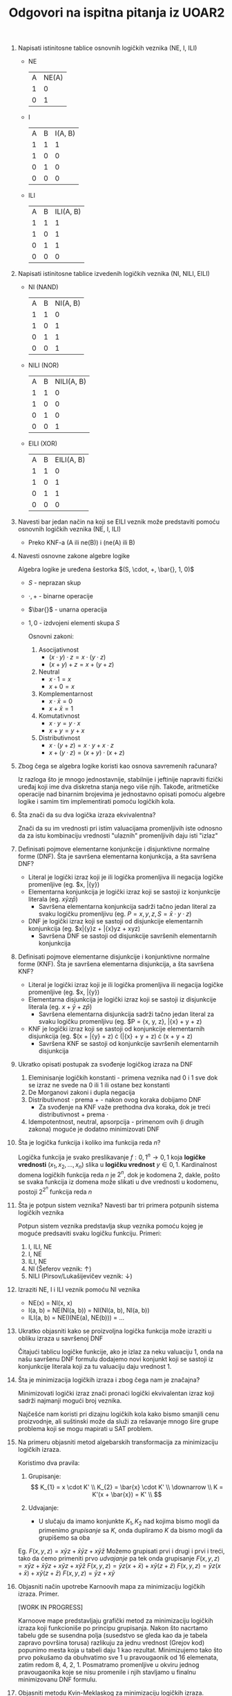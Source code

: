 #+TITLE: Odgovori na ispitna pitanja iz UOAR2

1. Napisati istinitosne tablice osnovnih logičkih veznika (NE, I, ILI)

   - NE
     | A | NE(A) |
     | 1 |     0 |
     | 0 |     1 |
   - I
     | A | B | I(A, B) |
     | 1 | 1 |       1 |
     | 1 | 0 |       0 |
     | 0 | 1 |       0 |
     | 0 | 0 |       0 |
   - ILI
     | A | B | ILI(A, B) |
     | 1 | 1 |         1 |
     | 1 | 0 |         1 |
     | 0 | 1 |         1 |
     | 0 | 0 |         0 |

2. Napisati istinitosne tablice izvedenih logičkih veznika (NI, NILI, EILI)

   - NI (NAND)
     | A | B | NI(A, B) |
     | 1 | 1 |        0 |
     | 1 | 0 |        1 |
     | 0 | 1 |        1 |
     | 0 | 0 |        1 |
   - NILI (NOR)
     | A | B | NILI(A, B) |
     | 1 | 1 |          0 |
     | 1 | 0 |          0 |
     | 0 | 1 |          0 |
     | 0 | 0 |          1 |
   - EILI (XOR)
     | A | B | EILI(A, B) |
     | 1 | 1 |          0 |
     | 1 | 0 |          1 |
     | 0 | 1 |          1 |
     | 0 | 0 |          0 |

3. Navesti bar jedan način na koji se EILI veznik može predstaviti pomoću osnovnih logičkih veznika (NE, I, ILI)

   - Preko KNF-a
     (A ili ne(B)) i (ne(A) ili B)

4. Navesti osnovne zakone algebre logike

    Algebra logike je uređena šestorka $(S, \cdot, +, \bar{}, 1, 0)$
   - $S$ - neprazan skup
   - $\cdot, +$ - binarne operacije
   - $\bar{}$ - unarna operacija
   - $1, 0$ - izdvojeni elementi skupa $S$

    Osnovni zakoni:
     1. Asocijativnost
        - $(x \cdot y) \cdot z = x \cdot (y \cdot z)$
        - $(x + y) + z = x + (y + z)$
     2. Neutral
        - $x \cdot 1 = x$
        - $x + 0 = x$
     3. Komplementarnost
        - $x \cdot \bar{x} = 0$
        - $x + \bar{x} = 1$
     4. Komutativnost
        - $x \cdot y = y \cdot x$
        - $x + y = y + x$
     5. Distributivnost
        - $x \cdot (y + z) = x \cdot y + x \cdot z$
        - $x + (y \cdot z) = (x + y) \cdot (x + z)$

5. Zbog čega se algebra logike koristi kao osnova savremenih računara?

   Iz razloga što je mnogo jednostavnije, stabilnije i jeftinije napraviti fizički uređaj koji ime dva diskretna stanja nego više njih. Takođe, aritmetičke operacije nad binarnim brojevima je jednostavno opisati pomoću algebre logike i samim tim implementirati pomoću logičkih kola.

6. Šta znači da su dva logička izraza ekvivalentna?

   Znači da su im vrednosti pri istim valuacijama promenljivih iste odnosno da za istu kombinaciju vrednosti "ulaznih" promenljivih daju isti "izlaz"

7. Definisati pojmove elementarne konjunkcije i disjunktivne normalne forme (DNF). Šta je savršena elementarna konjunkcija, a šta savršena DNF?

   - Literal je logički izraz koji je ili logička promenljiva ili negacija logičke promenljive (eg. $x, \bar{y})
   - Elementarna konjunkcija je logički izraz koji se sastoji iz konjunkcije literala (eg. $x\bar{y}z\bar{p}$)
     - Savršena elementarna konjunkcija sadrži tačno jedan literal za svaku logičku promenljivu (eg. $P = {x, y, z}, S = \bar{x} \cdot y \cdot z$)
   - DNF je logički izraz koji se sastoji od disjunkcije elementarnih konjunkcija (eg. $x\bar{y}z + \bar{x}yz + xyz)
     - Savršena DNF se sastoji od disjunkcije savršenih elementarnih konjunkcija

8. Definisati pojmove elementarne disjunkcije i konjunktivne normalne forme (KNF). Šta je savršena elementarna disjunkcija, a šta savršena KNF?

   - Literal je logički izraz koji je ili logička promenljiva ili negacija logičke promenljive (eg. $x, \bar{y})
   - Elementarna disjunkcija je logički izraz koji se sastoji iz disjunkcije literala (eg. $x + \bar{y} + z\bar{p}$)
     - Savršena elementarna disjunkcija sadrži tačno jedan literal za svaku logičku promenljivu (eg. $P = {x, y, z}, \bar{x} + y + z)
   - KNF je logički izraz koji se sastoji od konjunkcije elementarnih disjunkcija (eg. $(x + \bar{y} + z) \cdot (\bar{x} + y + z) \cdot (x + y + z)
     - Savršena KNF se sastoji od konjunkcije savršenih elementarnih disjunkcija

9. Ukratko opisati postupak za svođenje logičkog izraza na DNF

   1. Eleminisanje logičkih konstanti - primena veznika nad 0 i 1 sve dok se izraz ne svede na 0 ili 1 ili ostane bez konstanti
   2. De Morganovi zakoni i dupla negacija
   3. Distributivnost $\cdot$ prema $+$ - nakon ovog koraka dobijamo DNF
      - Za svođenje na KNF važe prethodna dva koraka, dok je treći distributivnost $+$ prema $\cdot$
   4. Idempotentnost, neutral, apsorpcija - primenom ovih (i drugih zakona) moguće je dodatno minimizovati DNF

10. Šta je logička funkcija i koliko ima funkcija reda $n$?

    Logička funkcija je svako preslikavanje $f: {0, 1}^{n} \rightarrow {0, 1}$ koja *logičke vrednosti* $(x_{1}, x_{2}, ..., x_{n})$ slika u *logičku vrednost* $y \in {0, 1}$.
    Kardinalnost domena logičkih funkcija reda $n$ je $2^{n}$, dok je kodomena $2$, dakle, pošto se svaka funkcija iz domena može slikati u dve vrednosti u kodomenu, postoji $2^{2^{n}}$ funkcija reda $n$

11. Šta je potpun sistem veznika? Navesti bar tri primera potpunih sistema logičkih veznika

    Potpun sistem veznika predstavlja skup veznika pomoću kojeg je moguće predsaviti svaku logičku funkciju.
    Primeri:
    1. I, ILI, NE
    2. I, NE
    3. ILI, NE
    4. NI (Šeferov veznik: $\uparrow$)
    5. NILI (Pirsov/Lukašijevičev veznik: $\downarrow$)

12. Izraziti NE, I i ILI veznik pomoću NI veznika

    - NE(x) = NI(x, x)
    - I(a, b) = NE(NI(a, b)) = NI(NI(a, b), NI(a, b))
    - ILI(a, b) = NE(I(NE(a), NE(b))) = ...

13. Ukratko objasniti kako se proizvoljna logička funkcija može izraziti u obliku izraza u savršenoj DNF

    Čitajući tablicu logičke funkcije, ako je izlaz za neku valuaciju 1, onda na našu savršenu DNF formulu dodajemo novi konjunkt koji se sastoji iz konjunkcije literala koji za tu valuaciju daju vrednost 1.

14. Šta je minimizacija logičkih izraza i zbog čega nam je značajna?

    Minimizovati logički izraz znači pronaći logički ekvivalentan izraz koji sadrži najmanji mogući broj veznika.

    Najčešće nam koristi pri dizajnu logičkih kola kako bismo smanjili cenu proizvodnje, ali suštinski može da služi za rešavanje mnogo šire grupe problema koji se mogu mapirati u SAT problem.

15. Na primeru objasniti metod algebarskih transformacija za minimizaciju logičkih izraza.

    Koristimo dva pravila:
    1. Grupisanje:
       $$
       K_{1} = x \cdot K' \\
       K_{2} = \bar{x} \cdot K' \\
       \downarrow \\
       K = K'(x + \bar{x}) = K' \\
       $$

    2. Udvajanje:
       - U slučaju da imamo konjunkte $K_{1}, K_{2}$ nad kojima bismo mogli da primenimo /grupisanje/ sa $K$, onda dupliramo $K$ da bismo mogli da grupišemo sa oba

    Eg. $F(x, y, z) = x\bar{y}z + \bar{x}\bar{y}z + x\bar{y}\bar{z}$
    Možemo grupisati prvi i drugi i prvi i treći, tako da ćemo primeniti prvo /udvajanje/ pa tek onda grupisanje
    $F(x, y, z) = x\bar{y}z + \bar{x}\bar{y}z + x\bar{y}z + x\bar{y}\bar{z}$
    $F(x, y, z) = \bar{y}z(x + \bar{x}) + x\bar{y}(z + \bar{z})$
    $F(x, y, z) = \bar{y}z(x + \bar{x}) + x\bar{y}(z + \bar{z})$
    $F(x, y, z) = \bar{y}z + x\bar{y}$

16. Objasniti način upotrebe Karnoovih mapa za minimizaciju logičkih izraza. Primer.

    [WORK IN PROGRESS]

    Karnoove mape predstavljaju grafički metod za minimizaciju logičkih izraza koji funkcioniše po principu grupisanja. Nakon što nacrtamo tabelu gde se susendna polja (susedstvo se gleda kao da je tabela zapravo površina torusa) razlikuju za jednu vrednost (Grejov kod) popunimo mesta koja u tabeli daju $1$ kao rezultat. Minimizujemo tako što prvo pokušamo da obuhvatimo sve $1$ u pravougaonik od $16$ elemenata, zatim redom $8$, $4$, $2$, $1$. Posmatramo promenljive u okviru jednog pravougaonika koje se nisu promenile i njih stavljamo u finalnu minimizovanu DNF formulu.

17. Objasniti metodu Kvin-Meklaskog za minimizaciju logičkih izraza. Primer.

    [WORK IN PROGRESS]
    Metoda Kvin-Meklaskog je metoda minimiacije logičkih izraza koja je pogodna za implementaciju na računaru.

    1. Na ulazu dobijamo funkciju u SDNF. Sortiramo rastuće savršene konjunkcije po broju neinvertovanih literala i izdelimo ih u klase, gde $i$-ta klasa sadrži SK koji imaju $i$ neinvertovanih literala.

    2. Vršimo grupisanje elemenata iz $i$-te sa elementima iz $i + 1$-ve klase, i rezultat čuvamo za sledeću iteraciju. Grupisanje je moguće ako se elementi koji se porede razlikuju samo na jednom mestu. Ovo radimo sve dok je moguće grupisati.

    3. Formiramo tabelu prostih implikanata (vidi primer). Identifikujemo /bitne proste implikante/.

18. Kako se upotrebljavaju Karnoove mape u prisustvu nebitnih vrednosti? Primer.

    [WORK IN PROGRESS]

    Kada imamo nebitne (/don't care/) vrednost, njih možemo da tretiramo onako kako nama odgovara, odnosno ako nam omogućavaju da zaokružimo veću površinu tretiramo ih kao $1$, u suprotnom nema potrebe da ih zaokružimo.

19. Kako se metod Kvin-Meklaskog koristi u prisustvu nebitnih vrednosti? Primer.

    [WORK IN PROGRESS]

    U prvoj fazi algoritma se nebitne vrednosti tretiraju kao $1$, odnosno učestvuju u grupisanju.

    U drugoj fazi algoritma se nebitne vrednosti tretiraju kao $0$, tj. ne navode se u tabeli prostih implikanata.

20. Šta je Petrikov metod i koja je njegova uloga u okviru metode Kvin-Mekalskog? Primer.

    [WORK IN PROGRESS]
    Petrikov metod je metod koji se koristi za pronalaženje najmanjeg podskupa preostalih prostih implikanata u slučaju da neka kolona ostane "nepokrivena" u metodi Kvin-Mekalskog.

21. Elementarna logička kola (gejtovi) i njihove šematske oznake.

    [WORK IN PROGRESS]

    - Buffer
    - 3-state buffer
    - NOT
    - AND
    - OR
    - NAND
    - NOR
    - XOR
    - NXOR

22. Nacrtati simbol i objasniti funkciju NMOS tranzistora.

    [WORK IN PROGRESS]

    NMOS tranzistor ima 3 ulaza:
    1. Source - povezan sa *negativan* napon
    2. Drain - povezan na *pozitivan* napon
    3. Gate - odredjuje da li će struja proticati
       - Ako je napon u zoni logičke nule onda je izlaz 0
       - Ako je napon u zoni logičke jedinice onda je izlaz 1

    NMOS tranzistor ima ulogu u donjoj mreži (/pulldown network/) prekidača da poveže masu (/ground/) sa izlazom da bi u slučaju *niske* voltaže na izlazu bila *0*

23. Nacrtati simbol i objasniti funkciju PMOS tranzistora.

    [WORK IN PROGRESS]

    PMOS tranzistor ima 3 ulaza:
    1. Source - povezan sa *pozitivan* napon
    2. Drain - povezan na *negativan* napon
    3. Gate - odredjuje da li će struja proticati
       - Ako je napon u zoni logičke nule onda je izlaz 1
       - Ako je napon u zoni logičke jedinice onda je izlaz 0

    PMOS tranzistor ima ulogu u gornjoj mreži (/pullup network/) prekidača da poveže napajanje (/supply/) sa izlazom da bi u slučaju *visoke* voltaže na izlazu bila *1*

24. Implementacija NE kola u CMOS-u

    [WORK IN PROGRESS]

    - Ako je ulaz 0 samo iz PMOS-a tranzistora će izlaziti struja koja predstavlja 1
    - Ako je ulaz 1 samo iz NMOS-a tranzistora će izlaziti struja koja predstavlja 0
    - Dakle, biće /upaljen/ samo tranzistor koji je potreban, čime se postiže ušteda u potrošnji i smanjuje grejanje komponenti.

25. Implementacija NI i I kola u CMOS-u

    [WORK IN PROGRESS]

    Donja mreža se implementira rednim povezivanjem dva NMOS tranzistora čime se postiže da se 0 dobije samo kada su oba ulaza 1

    Gornja mreža se implementira paralelnim povezivanjem dva PMOS tranzistora čime se postiže da se 1 dobija samo kada je barem jedan od ulaza 0 (čime se takođe osigurava da pri ulazu 1 1 pušta samo donja mreža "da radi")

    I se dobija tako što se na NI nadoveže NE

26. Implementacija NILI i ILI kola u CMOS-u

    [WORK IN PROGRESS]

    NILI se implementira po istom principu kao NI, s tim što su ovde NMOS tranzistori povezani paralelno, dok su PMOS povezani redno.

    Gornja mreža se implementira rednim povezivanjem dva PMOS tranzistora čime se postiže da se 1 dobije samo kada su oba ulaza 0

    Donja mreža se implementira paralelnim povezivanjem dva NMOS tranzistora čime se postiže da se 0 dobija samo kada je barem jedan od ulaza 1 (čime se takođe osigurava da pri ulazu 0 0 pušta samo gornja mreža "da radi")

    ILI se dobija tako što se na NILI nadoveže NE

27. Implementacija EILI kola u CMOS-u

    [WORK IN PROGRESS]

    Donja mreža se implementira pomoću 4 redno-paralelna NMOS tranzistora čiji ulazi su $X$ i $Y$ s leve i $\bar{X}$ i $\bar{Y}$ s desne strane čime se 0 dobija samo akko su $X$ i $Y$ isti

    Gornja mreža se implementira pomoću 4 redno-paralelna PMOS tranzistora čiji ulazi su $X$ i $\bar{Y}$ s leve i $\bar{X}$ i $Y$ s desne strane čime se 1 dobijamo samo akko su $X$ i $Y$ različiti

28. Propusni tranzistori i prenosne kapije. Funkcija i uloga.

    Propusne tranzistore koristimo u slučaju da nam je potrebno uslovno propuštanje nekog signala. Ako koristimo samo NMOS tranzistor imaćemo problem sa propuštanjem signala 1 jer neće postojati velika razliku u naponu između /source/-a i /gate/-a. Analogno za samo PMOS i signal 0.

    Da bismo to rešili, koristimo prenosne kapije koje su spoj ova dva propusna tranzistora. Često se koriste i za realizaciju bafera sa 3 stanja.

29. Šta je bafer sa tri stanja i čemu služi?

    Bafer sa 3 stanja je logičko kolo koje služi za pojačavanje stanja i uslovno/kontrolno propuštanje signala.

30. Implementacija bafera sa tri stanja u CMOS-u.

    [WORK IN PROGRESS]

    Implementacija zavisi od toga šta nam je potrebno, i koje signale imamo na raspolaganju. U slučaju da nam nije potrebno pojačavanje signala neće nam trebati dvostruki inverter. Povezujemo ulazni signal, kontrolni signal i njegovu negaciju sa prenosnom kapijom čime i implementiramo bafer sa tri stanja.

31. Šta je vrednost visoke impendanse i koja je njena uloga u logičkim kolima?

    Vrednost visoke impendanse odgovara tipu NULL u nekim višim programskim jezicima, odnosno predstavlja odsustvo vrednosti. Označavamo je sa *Z* i koristimo je na primer u slučaju da imamo dva kola koja se povezuju na isti ulaz, kako ne bismo imali vrednosti u konfliktu, jedna od njih ima vrednost visoke impendanse.

32. Šta je kombinatorno kolo?

    Kombinatorno kolo je logičko kolo čije vrednosti na izlazima se mogu sračunati u bilo kom trenutku u zavisnosti od ulaznih vrednosti odnosno prethodne ulazne vrednosti ne utiču na novu izlaznu vrednost.

33. Navesti najvažnije vrste osnovnih kombinatornih kola.

    [WORK IN PROGRESS]

    - Multipleksor (Mux)
    - Demultipleksor (DeMux)

34. Šta je multipleksor i koja mu je osnovna funkcija? Predstaviti grafičkim simbolom i tablicom multipleksor 4-1.

    [WORK IN PROGRESS]

    Multipleksor $2^{k}-1$ je kombinatorno kolo koje omogućava selekciju nekog od $k$ ulaza pomoću selekcionih bitova, čime faktički igra istu ulogu kao `if else` konstrukt u višim programskim jezicima.

    |  S | I       |
    | 00 | $U_{0}$ |
    | 01 | $U_{1}$ |
    | 10 | $U_{2}$ |
    | 11 | $U_{3}$ |

35. Nacrtati logičko kolo implementacije multipleksora 4-1.

    [WORK IN PROGRESS]

    - Možemo implementirati direktno

    - Možemo implementirati pomoću multipleksora 2-1

36. Kako se multipleksor upotrebljava za implementaciju logičkih funkcija?

    Fiksiranjem jedne ili više vrednosti, jednu "veliku" funkciju dekomponujemo na dve ili više manjih koje biramo pomoću multipleksora.

37. Šta je demultipleksor i koja je njegova osnovna funkcija? Predstaviti grafičkim simbolom i tablicom demultipleksor 1-4.

    [WORK IN PROGRESS]

    Demultipleksor je kombinatorno kolo koje igra obrnutu ulogu u odnosu na multipleksor, odnosno ima $1$ ulaz koji preusmerava na $2^{k}$ izlaza u zavisnosti od vrednosti selekcionih bitova.

    U nepopunjenim ćelijama tabele može biti 0 ili *Z* u zavisnosti od implementacije.

    |  S | $I_{0}$ | $I_{1}$ | $I_{2}$ | $I_{3}$ |
    | 00 | $U_{0}$ |         |         |         |
    | 01 |         | $U_{0}$ |         |         |
    | 10 |         |         | $U_{0}$ |         |
    | 11 |         |         |         | $U_{0}$ |

38. Nacrtati logičko kolo implementacije demultipleksora 1-4.

    [WORK IN PROGRESS]

    - Možemo implementirati direktno

    - Možemo implementirati pomoću demultipleksora 1-2

39. Šta je dekoder i koja je njegova osnovna funkcija? Predstaviti grafičkim simbolom i tablicom dekoder 2-4.

    [WORK IN PROGRESS]

    Dekoder je kombinarno kolo koje na osnovu vrednosti binarnog broja aktivira odgovarajući signal na izlazu. Najčešće se koristi pri dekodiranju mašinskih instrukcija.

    Eg. Ako pretpostavimo da imamo 16 registara, u samoj instrukciji možemo kodirati koje registre koristimo samo preko 4 bita. Dekoder služi za "prevođenje" koje registre želimo da učestvuju.

    |  S | $I_{0}$ | $I_{1}$ | $I_{2}$ | $I_{3}$ |
    | 00 |       1 |       0 |       0 |       0 |
    | 01 |       0 |       1 |       0 |       0 |
    | 10 |       0 |       0 |       1 |       0 |
    | 11 |       0 |       0 |       0 |       1 |

40. Nacrtati logičko kolo implementacije dekodera 2-4.

    [WORK IN PROGRESS]

    Praktično isto kao i demultipleksor 1-4 (direktna implementacija) s tim što je ovde binarna konjunkcija i nemamo ulaz već samo kontrolne bitove.

41. Šta je koder i gde se obično koristi? Šta je koder sa prioritetom?

    [WORK IN PROGRESS]

    Koder je kombinatorno kolo koje $2^{k}$ ulaza mapira u $k$-bitni broj (pod pretpostavkom da je najviše jedan ulaz 1). Takođe imamo i kontrolni izlaz koji nas obaveštava u slučaju da nijedan ulaz nije 1.

    Obično se koristi u keš memorijama za određivanje indeksa registra koji sadrži određenu vrednost (prisutnost vrednosti se proverava komparatorima).

    Običan komparator ne može da handle-uje slučaj kada je više od jednog ulaza 1. Iz tog razloga svakom od ulaza se pridodaje težina, što omogućava da na izlazu bude ulaz sa najvišim prioritetom.

42. Nacrtati logičko kolo implementacije kodera 4-2.

    [WORK IN PROGRESS]

    Implementacija ima smisla kad se pogleda tabela (namerno su naopačke indeksi)
    | $U_{3}$ | $U_{2}$ | $U_{1}$ | $U_{0}$ | $I_{1}$ | $I_{0}$ |
    |       0 |       0 |       0 |       1 |       0 |       0 |
    |       0 |       0 |       1 |       0 |       0 |       1 |
    |       0 |       1 |       0 |       0 |       1 |       0 |
    |       1 |       0 |       0 |       0 |       1 |       1 |

43. Nacrtati logičko kolo implementacije kodera 4-2 sa prioritetom.

    [WORK IN PROGRESS]

    Ne kapiram crtež moraću u nekoj knjizi to da vidim verovatno

44. Šta je komparator? Navesti osnovne vrste komparatora.

    Komparator je kombinatorno kolo koje služi za upoređivanje dva podatka.

    Vrste:
    - Komparatori za jednakost
    - Komparatori za potpuno poređenje

45. Nacrtati logičko kolo 4-bitnog komparatora (za poređenje na jednakost)

    [WORK IN PROGRESS]

    Bitovi se redom porede tako što se *XOR*-uju i na kraju povežu sa *NILI* gejtom koje će dati $1$ ako su svi ulazi $0$ i $0$ u suprotnom

46. Nacrtati logičko kolo 4-bitnog komparatora za potpuno poređenje

    [WORK IN PROGRESS]

    Koristimo 4-bitni oduzimač čiji rezultat šaljemo na NILI koje nam govori da li su ulazi jednaki i /carry bit/ koji nam govori da li je $x$ manji od $y$, u suprotnom kad su oba $0$, $x$ je veći od $y$

47. Nacrtati logičko kolo 8-bitnog pomerača (ulevo)

    [WORK IN PROGRESS]

    Pošto je 8-bitni pomerač, maksimalno je moguće pomeriti ga 7 puta.

    Ideja je da se pomoću 8-bitnih 2-1 multipleksora u zavisnosti od kontrolnih bitova prvo proba da se pomeri za 4 pa za 2 pa za 1, čijim kombinacijama je moguće dobiti vrednosti pomeranja između 0 i 7. Pomeranje se vrši tako što se u multipleksorima ručno poveže ulaz pomeren za $2^{i}, i = 0,1,2$ bitova.

48. Nacrtati istinitosnu tablicu i logičko kolo binarnog polusabirača

    [WORK IN PROGRESS]

    | $x$ | $y$ | $S$ | $C$ |
    |   1 |   1 |   0 |   1 |
    |   1 |   0 |   1 |   0 |
    |   0 |   1 |   1 |   0 |
    |   0 |   0 |   0 |   0 |

    Iz čega se vidi da je $S$ zapravo *XOR* od $x$ i $y$, a $C$ *AND*.

49. Nacrtati istinitosnu tablicu i logičko kolo binarnog sabirača

    [WORK IN PROGRESS]

    | $x$ | $y$ | $pc$ | $S$ | $C$ |
    |   1 |   1 |    1 |   1 |   1 |
    |   1 |   1 |    0 |   0 |   1 |
    |   1 |   0 |    1 |   0 |   1 |
    |   1 |   0 |    0 |   1 |   0 |
    |   0 |   1 |    1 |   0 |   1 |
    |   0 |   1 |    0 |   1 |   0 |
    |   0 |   0 |    1 |   1 |   0 |
    |   0 |   0 |    0 |   0 |   0 |

    Možemo implementirati ili preko dva polusabirača ili direktno. Preko dva polusabirača je lakše.

50. Višebitni talasasti sabirač. Kašnjenje.

    Ulančavanjem manjih sabirača koji zavise od svog /prethodnika/ kako bismo dobili sabirač za veći broj bitova dolazimo u situaciju da kašnjenje raste linearno u odnosu na broj bitova. Talasasti sabirač znači da se /talasasto/ računa zbir počevši od sabirača zaduženog za najniže bitove ka višim.

51. Nacrtati istinitosnu tablicu i logičko kolo binarnog poluoduzimača

    [WORK IN PROGRESS]

    | $x$ | $y$ | $S$ | $C$ |
    |   1 |   1 |   0 |   0 |
    |   1 |   0 |   1 |   0 |
    |   0 |   1 |   1 |   1 |
    |   0 |   0 |   0 |   0 |

52. Nacrtati istinitosnu tablicu i logičko kolo binarnog oduzimača

    [WORK IN PROGRESS]

    | $x$ | $y$ | $pc$ | $S$ | $C$ |
    |   1 |   1 |    1 |   1 |   1 |
    |   1 |   1 |    0 |   0 |   0 |
    |   1 |   0 |    1 |   0 |   0 |
    |   1 |   0 |    0 |   1 |   0 |
    |   0 |   1 |    1 |   0 |   1 |
    |   0 |   1 |    0 |   1 |   1 |
    |   0 |   0 |    1 |   1 |   1 |
    |   0 |   0 |    0 |   0 |   0 |
   
53. Višebitni talasasti oduzimač. Kašnjenje.

    Ulančavanjem manjih oduzimača koji zavise od svog /prethodnika/ kako bismo dobili oduzimač za veći broj bitova dolazimo u situaciju da kašnjenje raste linearno u odnosu na broj bitova. Talasasti oduzimač znači da se /talasasto/ računa razlika počevši od sabirača zaduženog za najniže bitove ka višim.

54. Objasniti ukratko princip rada sabirača sa računanjem prenosa unapred.

    CLA sabirači problem računanja zbira dva broja rade tako što efikasno pretprocesiraju u $O(logN)$ vremenu, $N$ - broj bitova, da li će biti prenosa na individualnom bitu i samim tim, sabiranje je moguće izvršiti paralelno nad svim bitovima čime je ukupna vremenska složenost sabiranja svedena na $O(logN)$ za razliku od $O(N)$ kod talasastog sabirača.

55. Šta kod sabirača sa računanjem prenosa unapred označavaju vrednosti $P_{i}$ i $G_{i}$ i po kojim se formulama računaju?

    Koristeći činjenicu da prenos na $i$-tom bitu zavisi od toga da li $i$-ti bitovi generišu prenos ili prenose prethodni prenos, dobijamo formulu:

    $$C_{0} = x_{0}y_{0} + x_{0}pc + y_{0}pc = x_{0}y_{0} + (x_{0} + y_{0})pc$$
    što možemo dodatno svesti na
    $$C_{0} = x_{0}y_{0} + (x_{0} \oplus y_{0})pc$$
    jer ako su $x$ i $y$ jednaki $1$ svakako će zbog prethodne disjunkcije biti validan izraz

    - $G_{i}$ = x_{i}y_{i}$ - govori nam da li $i$-ti bit *generiše* prenos
    - $P_{i}$ = x_{i} \oplus y_{i}$ - govori nam da li $i$-ti bit *propagira* prethodni prenos

    Finalno, imamo /rekurentnu jednačinu:
    $$
    C_{i} = G_{i} + P_{i}C_{i - 1} \\
    C_{0} = G_{0} + P_{0}pc
    $$

56. Navesti formule po kojima CLA (/Carry Look Ahead/) jedinica računa prenose $C_{i}$ kao i grupne $P$ i $G$ vrednosti.

    $$
    C_{i} = G_{i} + P_{i}C_{i - 1} \\
    C_{0} = G_{0} + P_{0}pc \\
    $$
    $$ G_{G} = \sum_{i = 0}^{K}G_{i}\prod_{j = i + 1}^{K}P_{j}$$ $K$ - broj bitova
    $$ P_{G} = \sum_{i = 0}^{K}P_{i}$$

57. Navesti primer implementacije ALU jedinice.

    [WORK IN PROGRESS]

    Nacrtaj kolo koje prima dva 8-bitna ulaza i 3-bitni $op$ ulaz koji specificira koju operaciju treba izvrsiti. Stavi bilo kojih 8 operacija i povezi rezultate sa /mux/-om koji za selekcione bitove uzima $op$.

58. Šta je programibilni niz logičkih elemenata (PLA)? Navesti primer

    Programibilni niz logičkih elemenata je programibilni logički uređaj (*PLD*) koje ima programibilne AND zatim i OR gejtove.

    Koristimo ih u slučaju da imamo fiksan skup "retkih"\/"raštrkanih" (eng. /sparse/) logičkih funkcija i želimo jednostavno i jeftino kolo koje će njih računati.

    Primer procesa pravljenja PLA-a:
    1. Funkcije koje želimo da računamo u PLA-u predstavimo u SDNF
       - neka su te funkcije u SDNF:
         1. $F_{1} = x\bar{y}\bar{z} + x\bar{y}z + xyz$
         2. $F_{2} = \bar{x}\yz + x\bar{y}z + xyz$
    2. Minimizujemo ih
       - dobijamo:
         1. $F_{1} = x\bar{y} + xz$
         2. $F_{2} = yz + xz$

    3. Koliko imamo promeljivih toliko će nam /input buffer/-a trebati (/input buffer/ nam daje njegov ulazni signal i njegovu negaciju)

    4. Programibilno povezujemo AND gejtove sa izlazima /input buffer/-a u zavisnosti od konjunkta prisutnih u funkcijama
       - Imaćemo 3 *različita* konjunkta ($x\bar{y}, xz, yz$), dakle trebaće nam 3 AND gejta
    5. Programibilno povezujemo ILI gejtove sa AND gejtovima tako da dobijemo željene funkcije

59. Kako se pomoću kombinatornih mreža implementira neizmenjiva memorija (ROM)? Primer tablice i odgovarajuće implementacije.

    [WORK IN PROGRESS]

    Na ulazu se dobija adresa koja se potom prosleđuje ka dekoderu koji aktivira odgovarajuće izlaze na koje su povezani ulazi disjunkcija. U zavisnosti od povezanosti izlaza dekodera i ulaza disjunkcija određujemo koje podatke ćemo čitati iz ROM memorije.

    | adr |  out |
    |  11 | 0101 |
    |  10 | 1010 |
    |  01 | 1100 |
    |  00 | 0011 |

60. Šta je sekvencijalno kolo? Po čemu se sekvencijalna kola razlikuju od kombinatornih kola?

    Sekvencijalno kolo je logičko kolo koje daje izlaz na osnovu trenutnog ulaza i *prethodnih izlaza*.

    Za razliku od sekvencijalnih, kombinatorna kola nemaju interno stanje koje se čuva u memoriji, stoga za isti ulaz uvek daju isti izlaz, što nije slučaj sa sekvencijalnim kolima.

61. Nacrtati konceptualni dijagram sekvencijalnog kola i objasniti osnovni princip rada.

    [WORK IN PROGRESS]

    - $G$ je kombinatorno kolo koje po principu povratne sprege održava stanje $S$ ($G$ se može posmatrati kao vektorska funkcija $G: X \times S \rightarrow S$, za $X$ skup svih ulaza i $S$ skup svih stanja)
      - $S$ se neće promeniti sve dok se $X ne promeni
    - $F$ je kombinatorno kolo koje transformiše stanje $S$ u izlaz $Y$ ($F$ se može posmatrati kao vektorska funkcija $F: S \rightarrow Y$ za $X$ skup svih ulaza i $S$ skup svih stanja)

62. Šta je nestabilnost sekvencijalnog kola, a šta nedeterminističnost? Šta je metastabilnost?

    - Nestabilnost sekvencijalnog kola je pojava oscilovanja kola između različitih stanja
    - Nederminističnost sekvencijalnog kola je pojava odlaženja u neko "nasumično" stabilno stanje u zavisnosti od fizičkih faktora
    - Metastabilnost sekvencijalnog kola je pojava stabilizacije u nekom nevalidnom međustanju
     
63. Šta je funkcija (tablica) prelaska sekvencijalnog kola? Navesti primer.

    To je vektorska logička funkcija koja deterministički definiše prelaz sa jednog stabilnog stanja u drugo stabilno stanje na osnovu prethodnog stanja i novog ulaza.

    Funkcija prelaska za SR reze:
    | S | R | Q | Q^{next} |
    | 0 | 0 | 0 |        0 |
    | 0 | 0 | 1 |        1 |
    | 0 | 1 | - |        0 |
    | 1 | 0 | - |        1 |
    | 1 | 1 | - |        ? |

    - `-` označava bilo koju vrednost
    - `?` označava nedefinisanu vrednost
     
64. Objasniti ulogu časovnika. Na koji način časovnik omogućava sinhronizaciju sekvencijalnih kola?

    Časovnik istom frekvencijom izbacuje naizmenično signale 0 i 1 što se koristi za sinhronizaciju sekvencijalnih kola. Postavljanjem frekvencije časovnika na dovoljnu tako da najsporije sekvencijalno kolo uspe da se dovede u stabilno stanje, omogućava da se vreme posmatra diskretno, što olakšava rezonovanje o sekvencijalnim kolima i omogućava jednostavnu sinhronizaciju. Svako kolo povezano na časovnik prima njegov signal, i svoje promene vrši isključivo kad signal časovnika to dozvoli.

65. Objasniti razliku između sinhronih i asinhronih sekvencijalnih kola.

    Sinhrona sekvencijalna kola zavise od zajedničkog signala odnosno časovnika, koji svima diktira kada je moguće izvršiti promene stanja, dok asinhrona moraju eksplicitno da naprave komplikovane međusobne veze kako bi uskladile kada je dozvoljeno kojem kolu da izvrši promene stanja.

66. Elementi ciklusa časovnika. Tipovi časovnika. Frekvencija časovnika.
    - Elementi ciklusa časovnika:
      - *Pozitivan* deo ciklusa = vreme trajanja $1$
      - *Negativan* deo ciklusa = vreme trajanja $0$
    - Tipovi časovnika:
      - Simetrični = pozitivan deo ciklusa traje isto koliko i negativan
      - Asimetrični = različito traju pozitivan i negativan deo ciklusa
    - Frekvencija časovnika = broj ciklusa u jednoj sekundi

67. Šta je SR reza? Nacrtati implementaciju, tablicu prelaska, logički simbol i objasniti ponašanje.

    [WORK IN PROGRESS]

    SR reza je asinhrono memorijsko kolo koje ima mogućnost čuvanja jednobitnog stanja.

    | $S$ | $R$ | $Q$ | $Q^{next}$ |
    |   0 |   0 | 0   |          0 |
    |   0 |   0 | 1   |          1 |
    |   0 |   1 | -   |          0 |
    |   1 |   0 | -   |          1 |
    |   1 |   1 | -   |          ? |

    SR reza funkcioniše tako što postavljanjem $(S, R) = (0, 1)$ resetujemo sačuvanu vrednost odnosno čuvamo $0$, analogno za $(S, R) = (1, 0)$ i $1$. Kada imamo $(S, R) = (0, 0)$, tada nam izlaz ostaje zapamćena vrednost. Problem sa SR rezom je što kolo ne može da bude stabilno pri ulazu $(S, R) = (1, 1)$
   
68. Šta je D reza? Nacrtati implementaciju, tablicu prelaska, logički simbol i objasniti ponašanje.

    [WORK IN PROGRESS]

    D reza je asinhrono memorijsko kolo koje ima mogućnost čuvanja jednobitnog stanja.

    | $D$ | $e$ | $Q$ | $Q^{next}$ |
    | -   |   0 | 0   |          0 |
    | -   |   0 | 1   |          1 |
    | 0   |   1 | -   |          0 |
    | 1   |   1 | -   |          1 |

    Imajući u vidu da SR reza ima problem sa nedozvoljenim ulazom $(S, R) = (1, 1)$, jedan od načina na koji bi to moglo da se reši jeste da se uvede ulaz $D$ (/data/) koji se direktno povezao sa $S$, dok bi se njegova negacija na $R$, čime bi se izgubila mogćnost "čitanja memorije" odnosno stanja $(S, R) = (0, 0)$ zbog čega se uvodi i ulaz $e$ (/enable/) koji se pre povezivanja sa $S$ odnosno $R$ konjuguje sa $D$ odnosno $\bar{D}$.

69. Koja je osnovna razlika između reze i flip-flopa?

    Reza je asinhrono sekvencijalno kolo dok je flip-flop povezan na *časovnik* odnosno sinhrono sekvencijalno kolo.

70. Nacrtati implementaciju master-slave SR flip-flopa i objasniti ponašanje

    [WORK IN PROGRESS]

    Imamo dve SR reze, leva je /master/, desna je /slave/. Izlazi /master/-a se prosleđuju i čuvaju u /slave/-u. Ulazi obe reze kontrolisani su konjunkcijama koje su povezane na signal časovnika. Kada je signal časovnika $0$, tada su ulazi /master/-a otvoreni i moguće je menjati vrednost koja se čuva u njemu, dok su ulazi /slave/-a zatvoreni. Pri uzlaznom rubu ulazi /master/-a se zatvaraju dok se ulazi /slave/-a otvaraju i upisuje se ono što je bilo u /master/-u i na kraju to isto i daje na izlazu. Posledica toga je da do promene stanja može doći isključivo u *uzlaznom rubu*.

    U prethodnom objašnjenju je pretpostavljena implementacija koja menja stanje u *uzlaznom rubu*, suprotnim invertovanjem signala časovnika je moguće implementacija koja menja stanje u *silaznom rubu*.

71. Nacrtati implementaciju master-slave D flip-flopa i objasniti ponašanje

    [WORK IN PROGRESS]

    Imamo dve SR reze, leva je /master/, desna je /slave/. Izlazi /master/-a se prosleđuju i čuvaju u /slave/-u. Ulazi obe reze kontrolisani su konjunkcijama koje su povezane na signal časovnika. Kada je signal časovnika $0$, tada su ulazi /master/-a otvoreni i moguće je menjati vrednost koja se čuva u njemu, dok su ulazi /slave/-a zatvoreni. Pri uzlaznom rubu ulazi /master/-a se zatvaraju dok se ulazi /slave/-a otvaraju i upisuje se ono što je bilo u /master/-u i na kraju to isto i daje na izlazu. Posledica toga je da do promene stanja može doći isključivo u *uzlaznom rubu*.

    Kao i kod D reze ulaz pre konjunkcija /master/-a biva i negiran da bi se eliminisao slučaj $(S, R) = (1, 1)$. Takođe se dodaje i multipleksor koji u zavisnosti od $e$ bira da li da propusti stari signal ili D.

72. Nacrtati implementaciju master-slave JK flip-flopa i objasniti ponašanje

    [WORK IN PROGRESS]

    Imamo dve SR reze, leva je /master/, desna je /slave/. Izlazi /master/-a se prosleđuju i čuvaju u /slave/-u. Ulazi obe reze kontrolisani su konjunkcijama koje su povezane na signal časovnika. Kada je signal časovnika $0$, tada su ulazi /master/-a otvoreni i moguće je menjati vrednost koja se čuva u njemu, dok su ulazi /slave/-a zatvoreni. Pri uzlaznom rubu ulazi /master/-a se zatvaraju dok se ulazi /slave/-a otvaraju i upisuje se ono što je bilo u /master/-u i na kraju to isto i daje na izlazu. Posledica toga je da do promene stanja može doći isključivo u *uzlaznom rubu*.

    JK flip-flop rešava problem $(S, R) = (1, 1)$ tako što na konjunkcije ispred ulaza /master/-a dovodi i izlaze /slave/-a koji će uvek biti različiti, i time se semantika $(S, R) = (1, 1)$ menja na invertovanje stanja.
   
73. Nacrtati implementaciju master-slave T flip-flopa i objasniti ponašanje

    [WORK IN PROGRESS]

    Imamo dve SR reze, leva je /master/, desna je /slave/. Izlazi /master/-a se prosleđuju i čuvaju u /slave/-u. Ulazi obe reze kontrolisani su konjunkcijama koje su povezane na signal časovnika. Kada je signal časovnika $0$, tada su ulazi /master/-a otvoreni i moguće je menjati vrednost koja se čuva u njemu, dok su ulazi /slave/-a zatvoreni. Pri uzlaznom rubu ulazi /master/-a se zatvaraju dok se ulazi /slave/-a otvaraju i upisuje se ono što je bilo u /master/-u i na kraju to isto i daje na izlazu. Posledica toga je da do promene stanja može doći isključivo u *uzlaznom rubu*.

    T flip-flop je praktično JK flip-flop gde su $J$ i $K$ spojeni u jedan ulaz, čime je semantika takva da registar može ili da čuva tekuće stanje ili da ga invertuje.

74. Objasniti problem "hvatanja jedinice" (/1s cathing problem/) kod master-slave SR i JK flip-flopova. Na koji način se ovaj problem može rešiti?

    Kada imamo kratkotrajni šum signala (npr. nagli skok i pad) na jednom od ulaza u fazi časovnika u kojoj se menjaju vrednosti, kod SR, JK i T flip-flopova se zabeleži $1$ iako se u međuvremenu promenilo na $0$. Do toga dolazi jer se $1$ odmah pamti u $master$-u da bi pri promeni na $0$ to samo dalo signal da se ono što je zapamćeno održi.

    Moguće je rešiti problem tako što se SR, JK ili T flip-flop svedu na D flip-flop koji ne pati od istog problema tako što se uvede multipleksor koji u zavisnosti od ulaza polaznog flip-flopa bira šta će se dalje propustiti.

75. Šta je registar i kako se implementira? Navesti primer.

    [WORK IN PROGRESS]

    Registar dužine $n$ je kolo koje čuva $n$-bitnu vrednost. Najčešće se implementira preko D flip-flopova koji su svi povezani na zajednički signal časovnika i $e$ signal.

76. Statička memorija. Primer realizacije memorije $4\times4$.

    Statička memorija se najčešće koristi za implementaciju procesorskih registara i keš memorije.

    $4 \times 4$ memorija se sastoji iz $4$ reda od po $4$ registra, gde $4$ registra predstavljaju jednu adresu.

    I/O:
    - $adr$ - adresa nad kojom treba operisati
    - $data_in$ - podatke sa kojima treba raditi
    - $data_out$ - pročitani podaci
    - $wr$ - flag koji označava dozvoljeno pisanje
    - $rd$ - flaag koji označva dozvoljeno čitanje
    - $clk$ - signal od časovnika

    Pisanje:
    1. $adr$ se prosleđuje dekoderu
    2. rezultat se prosleđuje u konjunkciju sa $wr$
    3. to stvara signal $e$ za sve flip-flopove u tom redu
    4. podaci iz $data_in$ bivaju upisani u adresu $adr$

    Čitanje:
    1. $adr$ se prosleđuje dekoderu
    2. rezultat aktivira bafere sa 3 stanja
    3. dodatni baferi sa 3 stanja se aktiviraju u zavisnosti od $rd$
    4. podaci sa adrese $adr$ bivaju poslati na $data_out$
      
77. Na primeru objasniti princip konstrukcije većih memorija pomoću manjih.

    [WORK IN PROGRESS]

78. Efikasna realizacija memorijske ćelije kod statičkih memorija.

    Da bismo smanjili cenu i kašnjenje signala i ujedno povećali efikasnost težimo da smanjimo broj komponenti potreban za realizaciju nekog kola.

    Kod asinhronih memorija, gde koristimo reze, bismo mogli umesto D-reza da "izvučemo" zajedničko NE za jednu kolonu i koristimo SR reze sa dodatnim ulazom $e$. Na ovaj način smanjujemo broj NE gejtova sa $mn$ na $n$.

    Kod sinhronih memorija, gde koristimo flip-flopove u /master-slave/ organizaciji, tada bismo mogli umesto da svaki flip-flop ima svog /master/-a uvedemo jednog /master/-a za jednu kolonu, koji će dalje naći svog /slave/-a pomoću dekodera. Potrebna su i $2$ reza koja će da pamte adresu. Na ovaj način smanjujemo broj potrebnih reza sa $2mn$ na $mn + n + 2$, što je značajna ušteda.

79. Objasniti princip rada memorijske ćelije kod dinamičkih memorija.

    Svaka ćelija za čuvanje jednog bita se sastoji iz jednog tranzistora i kondenzatora. Vrednost bita se čuva naelektrisanjem kondenzatora. Pun kondenzator odgovara $1$, dok prazan odgovara $0$. Kada želimo da upišemo vrednost, na *bitsku liniju* dovodimo odgovarajuću vrednost i aktiviramo *liniju reči* čime se otvara tranzistor i zbog toga se kondenzator puni ili prazni u zavisnosti od vrednosti koju želimo da upišemo. Prilikom čitanja *bitska linija* se naelektriše na neki međupotencijal (npr. 2.5V), pa se aktivira *linija reči* zbog čega će se potencijal na liniji reči blago promeniti u odnosu na vrednost koja je sačuvana, što će pojačavač registrovati i "pojačati" ka 0V ili 5V. Prilikom čitanja uništavamo zapisanu vrednost, tako da je potrebno nakon čitanja da je opet i upišemo. Kondenzator se vremenom sam prazni, tako da je potrebno periodično vršiti osvežavanje kompletne memorije.

80. Prednosti i nedostaci dinamičkih memorija u odnosu na statičke.

    Prednosti:
    - Manji broj tranzistora i komponenti, dakle manja cena
    Mane:
    - Dosta sporije čitanje i pisanje u odnosu na statičke
    - Komplikovaniji proces sinhronizacije zbog većeg broja mogućih operacija nad memorijom
     
81. Šta je pomerački registar i gde se obično koristi?

    What the actual fuck

82. Asinhroni binarni brojač. Nacrati šemu i objasniti princip rada. Koji je osnovni nedostatak asinhronih brojača?

    [WORK IN PROGRESS]

    Implementiramo ga preko nekoliko T flip-flopova tako što je onaj koji čuva bit najniže vrednosti direktno povezan na signal časovnika. Svi T flip-flopovi za ulaz primaju $1$. Izlaz $N - 1$og T flip-flopa predstavlja signal časovnika, što znači da do promene dolazi samo ako je signal časovnika prešao sa $1$ na $0$, zbog čega se javlja "talasasti" efekat odnosno kašnjenje je $O(N)$, za $N$ - broj T flip-flopova.

    Glavni nedostatak je vremenska neefikasnost.

83. Sinhroni binarni brojač. Nacrtati šemu i objasniti princip rada.

    [WORK IN PROGRESS]

    Implementiramo ga preko nekoliko JK flip-flopova tako što ih povežemo sve sa časovnikom. Odluku da li da menjamo $i$-ti flip-flop donosimo na osnovu konjunkcije izlaza svih prethodnih flip-flopova. Na ovaj način nam se usložnjvaju AND gejtovi, zbog čega je kašnjenje $O(logN)$, za $N$ - broj JK flip-flopova.

84. Dizajn brojača sa proizvoljnim redosledom stanja. Primer.

    [WORK IN PROGRESS]

    U slučaju da nam je potrebno da imamo brojač koji neće ići po /"default"/ redosledu, već nekim našim, potreban nam je brojač sa proizvoljnim redosledom stanja.

    1. Nacrtamo /state machine/ \/ graf prelaska stanja
    2. Prebacimo to u tablični oblik i odredimo vrednosti $J_{i}$ i $K_{i}$ potrebne za svaki prelazak stanja
    3. Preko Karnoovih mapa minimizujemo za svako $J_{i}$ i $K_{i}$

85. Konačni automati i transduktori kao model sinhronih sekvencijalnih kola. Dizajn konačnih transduktora. Primer.

    [WORK IN PROGRESS]

    Brojač sa ulazom kojim kontrolišemo u koje stanje će preći nazivamo *konačni automat*. Ukoliko to kolo prilikom svake promene stanja generiše novu vrednost na izlazu, onda to kolo nazivamo *konačni transduktor*.

    Konačni transduktori predstavljaju opšti model sinhronih sekvencijalnih kola.

    1. Definišemo tablicu prelaska
       - $Q$ - trenutno stanje
       - $X$ - ulaz
       - $Q^{next}$ - sledeće stanje
       - $Y$ - izlaz

        | $Q$ | $X$ | $Q^{next}$ | Y |
        |   0 |   0 |          1 | 0 |
        |   0 |   1 |          2 | 0 |
        |   1 |   0 |          1 | 1 |
        |   1 |   1 |          3 | 1 |
        |   2 |   0 |          0 | 0 |
        |   2 |   1 |          2 | 1 |
        |   3 |   0 |          1 | 0 |
        |   3 |   1 |          0 | 1 |

    2. Nacrtamo graf

       - Stanja su čvorovi
       - Grane su usmerene od trenutnog ka sledećem stanju
       - "Težine" su formata $X/Y$, odnosno ako smo na stanju $Q$ sa ulazom $X$ preći ćemo na $Q^{next}$ i na izlazu ispisati $Y$
        
86. Ukratko objasniti osnovni princip dizajna kontrolne jedinice kao konačnog transduktora.

    What the fuck?

87. Navesti primer opisa nekog algoritma u formi konačnog transduktora (samo tablica prelaska, bez realizacije samog transduktora)

    - $Q$ - trenutno stanje
    - $X$ - ulaz
    - $Q^{next}$ - sledeće stanje
    - $Y$ - izlaz

     | $Q$ | $X$ | $Q^{next}$ | Y |
     |   0 |   0 |          1 | 0 |
     |   0 |   1 |          2 | 0 |
     |   1 |   0 |          1 | 1 |
     |   1 |   1 |          3 | 1 |
     |   2 |   0 |          0 | 0 |
     |   2 |   1 |          2 | 1 |
     |   3 |   0 |          1 | 0 |
     |   3 |   1 |          0 | 1 |

88. Šta je arhitektura a šta organizacija računara?

    - Arhitektura računara je apstraktni model koji opisuje računar iz ugla programera kog zanima koje instrukcije postoje, načini adresiranja, kako se predstavljaju podaci i sl.
      - Odgovara na pitanje *Šta radi računar?*
    - Organizacija računara je implementacija arhitekture gde se posmatraju veze između komponenti, /low-level/ opis kako se određene operacije obavljaju
      - Odgovara na pitanje *Kako radi računar?*

89. Šta obuhvata ISA (/instruction set architecture/)?

    ISA obuhvata:
    - koje instrukcije postoje
    - koji načini upravljanja memorijom hardver podržava (načine adresiranja, virtuelna memorija, konzistentnost memorije)
    - kako se predstavljaju podaci

90. Šta su troadresni procesori? Primer instrukcija i koda. Karakteristike.

    Troadresni procesor je procesor koji u instrukciji može da ima tri adrese. Programi na troadresnom računaru su kompaktni, ali samo instrukcije mogu da budu glomazne zbog zahteva za čuvanjem 3 operanda.

    #+begin_src asm
ADD C, A, B
MUL C, A, B
    #+end_src
   
91. Šta su dvoadresni procesori? Primer instrukcija i koda. Karakteristike.

    Dvoadresni procesori su procesori koji mogu da imaju maksimalno dve adrese u instrukciji. Rezultat operacije se upisuje u neku privremenu lokaciju ili u lokaciju jednog od operanada. Smanjuje se dužina programa, ubrzava izvršavanje, ali se ponekad koristi dodatna memorija.

    #+begin_src asm
LOAD B, A
ADD A, B
    #+end_src

92. Šta su jednoadresni procesori? Primer instrukcija i koda. Karakteristike.

    Jednoadresni procesori su procesori koji imaju jednu adresu u instrukciji. Operacije koje zahtevaju dva operanda se razrešavaju tako što je druga adresa implicitna. Ovi računari se često obraćaju memoriji za upis i čitanje međurezultata. Programi su dosta dugački i izvršavanje je relativno sporo. Koriste se u situacijama kada je memorija dosta skupa.

    #+begin_src asm
LOAD X
ADD X
STORE X
    #+end_src

93. Šta su nuloadresni procesori? Primer instrukcija i koda. Karakteristike.

    Nuloadresni procesori su procesori gde je maksimalan broj adresa u instrukciji $0$ osim kod instrukcija ~PUSH~ i ~POP~. Takvi procesori implicitno adresiraju svoje operande (često stavljajući ih na stek), što predstavlja veliko ograničenje, pa se koriste samo u specijalnim slučajevima.

    #+begin_src asm
PUSH A
PUSH B
ADD
POP
    #+end_src

94. Objasniti odnos performansi i broja adresa.

    Instrukcije sa većim brojem adresa su moćnije, programi kompaktniji i veća je brzina izvršavanja. S povećanjem broja adresa raste i složenost instrukcije što otežava konstrukciju procesora i produžava vreme potrebno za prepoznavanje operacionog koda.

95. Šta je ~LOAD/STORE~ arhitektura? Objasniti.

    Sve operacije se izvršavaju isključivo nad registrima procesora. Samo operacije ~LOAD~ i ~STORE~ mogu da pristupaju memoriji. ~RISC~ i vektorski procesori često koriste ovakvu arhitekturu. Prednost je smanjenje složenosti dekodiranja zbog manjeg broja instrukcija.

96. Karakteristike ~CISC~ arhitekture.

    Ciljevi:
    - složena arhitektura skupa instrukcija
    - raznovrsnost operacija
    - raznovrsnost načina adresiranja itd.

    Posledice:
    - Iz velikog skupa instrukcija se koristi oko 20%, dok se ostale ređe koriste
    - Otežano dekodiranja zbog velikog broja instrukcija i načina adresiranja

97. Karakteristike ~RISC~ arhitekture.
   
    Ciljevi:
    - jednostavna arhitektura skupa instrukcija
    - obezbeđivanje minimalnog skupa instrukcija i načina adresiranja
    - povećan broj registara koji se mogu koristiti za računanje

    Posledice:
    - stalniji skup instrukcija
    - jednostavno dekodiranje
    - kraće trajanje izvršavanja
    - jednostavnija implementacija procesora

98. Odnos ~RISC~ i ~CISC~ arhitektura.

    Danas procesori najčešće predstavljaju hibride ove dve arhitekture.

    ~RISC~ > ~CISC~:
    - jednostavnija konstrukcija zbog manjeg broja instrukcija
    - manje vremena je potrebno za izradu samog procesora
    - bolje performanse jer je lakše definisati prevodioce koji formiraju optimalniji kod nego ~CISC~ procesori

    ~CISC~ > ~RISC~:
    - veća količina softvera je napisana za ~CISC~ arhitekturu

99. Struktura i format mašinske instrukcije

    - strukturu čine:
      1. operacioni kod
      2. operandi
    - format instrukcije određuje način kodiranja ranijepomenutih komponenti u binarnom obliku (implicitno određuje i dužinu instrukcije)

100. Vrste operanada mašinske instrukcije

     1. Registarski
     2. Memorijski
     3. Neposredni (konstante)

101. Objasniti direktno adresiranje memorijskih operanada.

     Stvarna adresa se direktno uključuje u instrukciju. Adrese koje se javljaju u ovom načinu adresiranja se još nazivaju i apsolutne adrese. Ovaj način adresiranja je relativno jednostavan jer nema izračunavanja adrese, a prenos operanada zahteva samo jedno referisanje memorije.
    
102. Objasniti indirektno adresiranje memorijskih operanada.

     Kod indirektnog adresiranja je poznata samo adresa lokacije na kojoj se nalazi adresa operanda, pa se do te adrese dolazi indirektno, tj. instrukcija sadrži binarni kod regista procesora čija se vrednost koristi kao adresa memorijskog operanda. Ovaj način adresiranja zahteva dva ciklusa, jedan za čitanje adrese, drugi za čitanje samog operanda.

103. Objasniti indeksno adresiranje memorijskih operanada.

     Instrukcija sadrži binarne kodove dva registra čije se vrednosti sabiraju i tako dobijamo adresu memorijskog operanda. Obično je vrednost jednog registra fiksirana, a drugi predstavlja indeks koji se pomera. Korisno je za pristup elementima niza.

     - Skalirano indeksno adresiranje:
       - Vrednost indeksnog registra se može množiti konstantom (npr. $4$ ili $8$) pre sabiranja sa baznim registrom.

     - Apsolutno indeksno adresiranje:
       - Bazna adresa ne mora biti u registru, već može biti zadata kao apsolutna adresa na koju se dodaje vrednost indeksnog registra (uz eventualno prethodno skaliranje)

104. Objasniti relativno adresiranje memorijskih operanada.

     U ovom načinu za adresiranje se kao registar koristi brojač instrukcija (~PC~ /program counter/) čiji sadržaj se uzima kao *početna adresa*. U adresni deo instrukcije se upisuje ceo broj koji predstavlja udaljenje od početne adrese. Relativno adresiranje se koristi kada znamo da je ciljana adresa negde u okolini tekuće.

105. Objasniti načine adresiranja na /x86-64/ arhitekturi.

     Načini adresiranja opisuju kako se određuje operand instrukcije.

     - *Neposredno* za konstante:
        #+begin_src asm
mov rax, 42
        #+end_src
     - *Registarsko*:
        #+begin_src asm
mov rax, rdi
        #+end_src
     - *Memorijsko*:
       - Direktno
        #+begin_src asm
value dword 42
...
add eax, [value]
        #+end_src
       - Indirektno
        #+begin_src asm
; rdi je pokazivač na prvi element niza
add eax, [rdi]
        #+end_src
       - Indeksno
        #+begin_src asm
; rdi je pokazivač na prvi element niza
mov rsi, 3
add eax, [rdi + 4 * rsi]
        #+end_src
       
106. Objasniti načine adresiranja na /ARM/ arhitekturi.

     Načini adresiranja opisuju kako se određuje operand instrukcije.

     - *Neposredno* za konstante:
        #+begin_src asm
mov r0, r0, 42
        #+end_src
     - *Registarsko*:
        #+begin_src asm
mov r0, r1
        #+end_src
     - *Memorijsko*:
       - Direktno //FIXME
        #+begin_src asm
value dword 42
...
add eax, [value]
        #+end_src
       - Indirektno
        #+begin_src asm
; r1 je pokazivač na prvi element niza
add r0, [r1]
        #+end_src
       - Indeksno
         - Prefiksno bez update-a
            #+begin_src asm
; r1 je pokazivač na prvi element niza
mov r2, #3
ldr r0, [r1, r2, lsl #2] ; r0 = *(r1 + 4 * r2)
            #+end_src
         - Prefiksno sa update-om
            #+begin_src asm
; r1 je pokazivač na prvi element niza
mov r2, #3
ldr r0, [r1, r2, lsl #2]! ; r1 = r1 + 4 * r2; r0 = *r1;
            #+end_src
         - Postfiksno sa update-om
            #+begin_src asm
; r1 je pokazivač na prvi element niza
mov r2, #3
ldr r0, [r1], #4 ; r0 = *r1; r1 = r1 + 4;
            #+end_src

107. Instrukcije transfera. Funkcija i primer upotrebe. (/x86-64, ARM/)
     - ~x86-64~
       - ~mov, movzx, movsx~
         - ~dest~
           - registar
           - memorija
         - ~src~
           - konstanta
           - registar
           - memorija

                      #+begin_src asm
mov dest, src ; kopira iz src u dest

movzx dest, src ; kopira iz src u dest i proširuje 0

movsx dest, src ; kopira iz src u dest i proširaje znakom
                      #+end_src
       - ~lea~
         - ~dest~
           - registar
         - ~src~
           - konstanta
           - registar
           - memorija

                      #+begin_src asm
lea dest, src ; kopira adresu od src u dest
                      #+end_src
     - ~ARM~
       - ~ldr/str~
         - ~ldr~: Učitava vrednost sa adrese u registar
         - ~str~: Čuva vrednost registra na adresi
         - ~op{<cond>}{<size>} Rn, <adress>~
           - ~<cond> = {eq: =, gt: >, ge: >=, lt: <, le: <=}~
           - ~<size> = {'': word, b: byte, h: halfword}~
       - ~ldm/stm~
         - ~ldm~: Učitava vrednosti u više registara počevši od adrese
         - ~stm~: Čuva vrednosti više registara počevši od adrese
         - ~op{<adrr_mode>}{<cond>} Rn{!}, <reg_list>~
           - ~<adrr_mode> = {IA: increment_after, DB: decrement_before}~
           - ~<cond> = {eq: =, gt: >, ge: >=, lt: <, le: <=}~
           - ~! updateuje Rn za~ $\pm 4 \cdot len(reg\_list)$ ~u zavisnosti od <adrr_mode>~
           - ~<reg_list> je lista registara navedena između { } koja ne sme da sadrži Rn~

108. Aritmetičko-logičke instrukcije. (/x86-64, ARM/)

     [WORK IN PROGRESS]

109. Instrukcije bezuslovnog skoka. (/x86-64, ARM/)

     [WORK IN PROGRESS]

110. Flegovi procesora ~(O, S, Z, C)~. Kada se postavljaju i čemu služe?
     - Postavljaju se nakon određenih operacija
       - Kod ~x86-64~ se to radi automatski, npr.
                      #+begin_src asm
cmp eax, edi ; biće updateovani O, S i Z flegovi
add eax, esi ; biće updateovani O, Z, C flegovi PROVERI
                      #+end_src
       - Kod ~ARM~ se to radi tako što se dodaje sufiks ~s~ na operacije kojima to po /default/-u nije tako
                      #+begin_src asm
cmp r0, r1 ; biće updateovani O, S i Z flegovi
adds r0, r2 ; biće updateovani O, Z, C flegovi PROVERI
                      #+end_src
     - ~O~ (overflow) - prekoračenje kod označenih operatora
       - govori da li je došlo do prekoračenja
     - ~S~ (sign) - najveći bit rezultata
       - govori da li je broj negativan ili nenegativan ($x < 0 \ \lor x \leq 0$)
     - ~Z~ (zero)
       - govori da li je rezultat prethodne operacije $0$
     - ~C~ (carry)
       - govori da li je došlo do prenosa na bitu najveće težine

111. Instrukcije poređenja i njihova uloga u realizaciji uslovnih skokova. (/x86-64, ARM/)

     [WORK IN PROGRESS]

112. Instrukcije uslovnog skoka. (/x86-64, ARM/)

     [WORK IN PROGRESS]

113. Koju kombinaciju flegova testira instrukcija ~jl~, a koju ~jb~ na ~x86-64~ arhitekturi?

     - ~jl~: $S \oplus O$
     - ~jb~: $C$

114. Objasniti pozivanje procedura i vraćanje iz njih korišćenjem steka za čuvanje povratne adrese. Prednosti i mane.

    Pre pozivanja procedure na stek se čuva povratna adresa. Kada se procedura izvrši, instrukcija povratka uzima vrednost povratne adrese sa steka kako bi povratila kontrolu instrukciji koja sledi nakon zvanja procedure.

    Mane:
     - sporije nego čuvanje u registrima
     Prednosti:
     - nemamo ograničen broj parametara koji možemo čuvati na steku što je pogodno za rekurzivne procedure

115. Objasniti pozivanje procedura i vraćanje iz njih korišćenjem registara za čuvanje povratne adrese. Prednosti i mane.

    Pre pozivanja procedure u poseban registar se čuva povratna adresa. Kada se procedura izvrši, instrukcija povratka uzima vrednost povratna adrese iz tog registra kako bi povratila kontrolu instrukciji koja sledi nakon zvanja procedure.

    Mane:
     - imamo ograničen broj parametara koji možemo čuvati zbog ograničenog broja registara
     Prednosti:
     - brže nego čuvanje na steku

116. Objasniti prenos argumenata procedure korišćenjem steka. Prednosti i mane.

    Parametri se postavljaju na stek i pozvana procedura mora da ih vrati.

    Mane:
     - sporije nego registarski
     Prednosti:
     - nemamo ograničen broj parametara, što je pogodno za rekurzivne procedure

117. Objasniti prenos argumenata procedure korišćenjem registra procesora. Prednosti i mane.

    Pre pozivanja procedure vrednosti koje bi trebalo da joj prosledimo stavljamo u registre koje će koristiti pozvana procedura

    Mane:
     - imamo ograničen broj parametara zbog ograničenog broja registara
     Prednosti:
     - brže nego čuvanje na steku

118. Na koji način pozvana funkcija može vratiti vrednost pozivajućoj funkciji?

    Putem steka i registara.

119. Objasniti pozivanje funkcija na ~x86-64~ arhitekturi. Kako se prenosi adresa povratka, argumenti, kao i povratna vrednost?

    Prvih 6 argumenata se prosleđuju redom u registre:
     1. ~rdi~
     2. ~rsi~
     3. ~rdx~
     4. ~rcx~
     5. ~r8~
     6. ~r9~

          U slučaju da nam je potrebno više od 6 argumenata, postavljamo ih na stek zdesna ulevo.

          Povratna vrednost se čuva u registru ~rax~.

                     #+begin_src asm
     mov edi, 42
     mov esi, 7
     call f
     add r10d, eax ; sum += eax
                     #+end_src

          Instrukcija ~call~ postavlja adresu sledeće instrukcije na stek kao adresu povratka.

120. Objasniti pozivanje funkcija na ~ARM~ arhitekturi. Kako se prenosi adresa povratka, argumenti, kao i povratna vrednost?

     Prvih 4 argumenata se prosleđuju redom u registre:
     1. ~r0~
     2. ~r1~
     3. ~r2~
     4. ~r3~

      U slučaju da nam je potrebno više od 4 argumenata, postavljamo ih na stek zdesna ulevo.

      Povratna vrednost se čuva u registru ~r0~.

                #+begin_src asm
mov r0, 42
mov r1, 7
bl f
add r4, r0 ; sum += eax
                #+end_src

     Instrukcija ~bl~ postavlja adresu sledeće instrukcije u ~lr~ (/link register/) kao adresu povratka.

121. Koje su osnovne komponente procesora? Objasniti ih.

     - ~ALU~ - Aritmetičko logička jedinica
       - zadužena je za aritmetičke i logičke operacije nad podacima
       - kombinatorno kolo
       - obradu podataka vrši isključivo nad registrima
       - danas se ne implementira kao jedinstvena komponenta, već iz nekoliko specijalizovanih podjedinica
     - ~CU~ - Kontrolna jedinica
       - zadužena je za kontrolu redosleda izvršavanja operacija u ~ALU~ i kontrolu prenosa podataka i instrukcija iz i u procesor.
       - sekvencijalno kolo

122. Šta je ~ALU~ i čemu služi?

     - ~ALU~ - Aritmetičko logička jedinica
       - zadužena je za aritmetičke i logičke operacije nad podacima
       - kombinatorno kolo
       - ~ALU~ obradu podataka vrši isključivo nad registrima
       - danas se ne implementira kao jedinstvena komponenta, već iz nekoliko specijalizovanih podjedinica

123. Šta su registri opšte namene i čemu služe?

    Registri opšte namene su procesorski registri kojima programer ima pristup, nad kojima je moguće vršiti računanje i privremeno čuvanje podataka.

124. Čemu služi instrukcioni registar ~IR~?

    ~IR~ sadrži instrukciju koja se trenutno izvršava ili dekodira.

    Spada u *registre specijalne namene*, odnosno *nije* registar opšte namene.

125. Čemu služi programski brojač ~PC~?

    ~PC~ sadrži adresu naredne instrukcije koja treba da se izvrši.

    Spada u *registre specijalne namene*, odnosno *nije* registar opšte namene.

126. Čemu služi statusni registar ~PSW~?

    ~PSW~ = Program Status Word

    ~PSW~ sadrži informacije o trenutnom stanju (/state/) procesora, odnosno flegove.

    Spada u *registre specijalne namene*, odnosno *nije* registar opšte namene.

127. Čemu služi registar memorijskih adresa ~MAR~?

    ~MAR~ = memory adress register

    ~MAR~ sadrži memorijsku adresu sledećeg podataka ili instrukcije koji će procesor da obradi ili da sačuva na to mesto.

    Predstavlja medijum komunikacije između procesora i adresne magistrale.

    Spada u *registre specijalne namene*, odnosno *nije* registar opšte namene.

128. Čemu služi registar memorijskih podataka ~MDR~?

    ~MDR~ = memory data register

    ~MDR~ sadrži vrednost sledećeg podataka koji će procesor da obradi ili da sačuva negde u memoriji

    Predstavlja medijum komunikacije između procesora i data magistrale.

    Spada u *registre specijalne namene*, odnosno *nije* registar opšte namene.

129. Šta je putanja podataka (/datapath/) i iz čega se sastoji?

     /Datapath/ je deo procesora koji se sastoji iz registara, ~ALU~-a i internih magistrala koje ih međusobno povezuju koji je zadužen za transformisanje podataka.

130. Nacrtati uopštenu shemu putanje podataka sa tri interne magistrale. Primer izvršavanja operacije.

    [WORK IN PROGRESS]
   
131. Nacrtati uopštenu shemu putanje podataka sa dve interne magistrale. Primer izvršavanja operacije.

    [WORK IN PROGRESS]

132. Nacrtati uopštenu shemu putanje podataka sa jednom internom magistralom. Primer izvršavanja operacije.

    [WORK IN PROGRESS]

133. Šta je kontrolna jedinica (~CU~)? Šta je ulaz, a šta izlaz kontrolne jedinice?

     Kontrolna jedinica je komponenta procesora koja pomoću kontrolnih signala govori /datapath/-u šta da uradi sa podacima

     Uloga ~CU~ je:
     - koordinacija podataka iz, u i među procesorskim podjedinicama
     - interpretiranje instrukcija
     - kontrola toka podataka u procesoru
     - generisanje kontrolnih signala na osnovu instrukcija

     Ulazu u ~CU~ se obavlja prihvatanjem podataka iz prihvatnog registra u dekoder, dok je izlaz od ~CU~ zapravo izlaz iz dekodera koji je spojen sa ulazom ~ALU~-a.

134. Opisati osnovne faze pri izvršavanju instrukcija procesora.

     Program čini skup instrukcija koje su smeštene u memoriji. Procesor čita redom instrukcije iz memorije, zatim ih izvršava pa prihvata narednu. Proces se ponavlja sve dok je računar upaljen. Ovaj ciklus je poznat kao *pribavi-dekodiraj-izvrši* (/fetch-decode-execute/).

135. Objasniti fazu dohvatanja instrukcije

     1. Adresa zapisana u ~PC~ se kopira u ~MAR~, nakon čega se ~PC~ inkrementira.
     2. Kopira se vrednost iz adrese koja je sačuvana u ~MAR~ i smešta se u ~MDR~
     3. Eventualno, vrednost iz ~MDR~ se kopira u ~IR~ nakon čega je faza dohvatanja gotova

         Pseudo-asembler kod
         #+begin_src asm
mov mar, pc
inc pc
mov mdr, [mar]
mov ir, mdr
         #+end_src
       
136. Objasniti fazu dekodiranja instrukcije

     1. Kodirana instrukcija u ~IR~ se dekodira
     2. Zajedno sa upravljačkim signalima, dekodirana instrukcija se šalje dalje na ~ALU~ za obradu

137. Objasniti fazu izvršavanja instrukcije

     1. Na ulaze se dovode operandi, dok se na upravljačke linije dovodi kod operacije
     2. Kao izlaz dobijamo obrađene podatke

138. Na koje načine se može realizovati kontrolna jedinica? Poređenje.

     1. Hardverski
        - implementira se kroz upotrebu sekvencijalnih logičkih jedinica, zbog čega se dobija komplikovanija struktura sa povećanjem instrukcija
        - koriste se u ~RISC~ arhiterkturi
        - rade velikom brzinom, ali broj instrukcija koje mogu da implementiraju je ograničen
        - skuplja izrada
     2. Mikroprogramski
        - jednostavnija struktura
        - koriste se u ~CISC~ arhitekturi
        - rade sporije u odnosu na hardverski zbog dodatnog sloja apstrakcije u vidu mikroinstrukcija, ali je lakše izmeniti same instrukcije
        - jeftinija izrada

139. Objasniti tvrdo ožičenu (hardversku) implementaciju ~CU~

     - implementira se kroz upotrebu sekvencijalnih logičkih jedinica, zbog čega se dobija komplikovanija struktura sa povećanjem instrukcija
     - koriste se u ~RISC~ arhiterkturi
     - rade velikom brzinom, ali broj instrukcija koje mogu da implementiraju je ograničen
     - skuplja izrada
     - danas se retko koriste

140. Objasniti mikroprogramsku (softversku) implementaciju ~CU~

     - jednostavnija struktura
     - koriste se u ~CISC~ arhitekturi
     - rade sporije u odnosu na hardverski zbog dodatnog sloja apstrakcije između hardvera i mašinskih instrukcija, no lakše je izmeniti instrukcije
     - jeftinija izrada
     - danas se praktično uvek koriste

     Mikroprogram, koji se sastoji iz mikroinstrukcija sačuvan je u posebnoj ~ROM~ ili ~PLA~ memoriji ~CU~-a. Izvršavanje mikroinstrukcija generiše skup kontrolnih signala.
    
141. Šta je mikroinstrukcija? Struktura mikroinstrukcije

    Mikroinstrukcija je najmanja celina mikrokoda koji predstavlja programibilni sloj apstrakcije između hardvera i mašinskog koda dostupnog programeru. Struktura mikroinstrukcije može biti *horizontalna* i *vertikalna*

142. Šta je mikroprogram? Objasniti način izvršavanja mikroprograma.

    Mikroprogram je niz mikroinstrukcija. Ideja mikroprogama je da se mašinske instrukcije mapiraju u ROM ili PLA memoriji u odgovarajuće kontrolne signale.

    [TODO]

143. Objasniti horizontalni format mikroinstrukcija procesora.

    [TODO]

144. Objasniti vertikalni format mikroinstrukcija procesora.

    [TODO]

145. Karakteristike memorija.

     - kapacitet
     - adresivost
     - performanse
     - trajnost (postojanost) zapisa
     - mogućnost promene sadržaja
     - promenljivost zapisa
     - cena
     - fizički tip medijuma

146. Navesti moguće načine pristupa memoriji

     - sekvencijalni
     - direktni (neposredni)
     - proizvoljni (slučajni)
     - asocijativni

147. Objasniti sekvencijalni pristup memoriji

     Podaci su organizovani u jedinice koje nazivamo *slogovi* koji su međusobno razdvojeni *kontrolnim informacijama* (npr. dužina sloga) koje se koriste pri pristupanju određenom slogu.

     Podaci se upisuju po redosledu unošenja, a čitaju po istom ili obrnutom redosledu.

     Da bi se pristupilo $i$-tom slogu potrebno je proći kroz svih prethodnih $i - 1$ slogova, što znači da je ovaj način dosta spor.

     Primer: magnetna traka

148. Objasniti direktni (neposredni) pristup memoriji (/semi-random/)

     Kod ovog načina pristupa postoji veza između adrese podatka i pozicije njegovog sloga na medijumu. Na osnovu adrese se pristupa lokaciji sloga ili njegovoj okolini. Vreme pristupa je promenljivo i zavisi od pozicije na medijumu.

     Primer: magnetni disk

149. Objasniti proizvoljni (slučajni) pristup memoriji (/Random Access Memory/)

     Kod ovakvog načina pristupa moguće je u konstantnom vremenu pristupiti bilo kojoj adresibilnoj lokaciji nezavisno od toga gde se fizički nalazi.

     Primer: glavna memorija (~RAM~)

150. Objasniti asocijativni pristup memoriji (/Content Adressable Memory/)

     Ovo je podtip proizvoljnog pristupa memoriji koji omogućava pretragu cele memorije na osnovu dela sadržaja (reči) umesto pomoću adrese.

     Primer: koristi se kod specijalizovanih baza podataka

151. Šta je kapacitet memorije i u kojim jedinicama se izražava?

     Kapacitet predstavlja količinu podataka koji se mogu sačuvati u memoriji.

     Obično se izražava u ~KiB, MiB, GiB, TiB~

152. Kakva memorija može biti s obzirom na trajnost (postojanost) zapisa? Primeri.

     - Privremena
       - gube zapis s nestankom napajanja
     - Stalna
       - čuvaju zapis sve dok ne dođe do namerne promene (ignorišemo fizičko degradiranje materijala itd.)

153. Kakva memorija može biti s obzirom na promenjivost sadržaja? Primeri.

     - promenljive
       - memorija koja se koristi za implementaciju registara i ~RAM~
     - polu-promenljive
       - ~PROM, EPROM, EEPROM~
     - nepromenljive
       - ~ROM~

154. Kako se izražava brzina memorije? Koji faktori najviše utiču na brzinu memorije?

     Izražava se u količini obrađenih podataka po jedinici vremena. Kod RAM memorija se često izražava u $MHz$.

     Najviše utiču:
     - način adresiranja
     - tehnologija izrade

155. Objasniti hijerarhiju memorija

     [TODO]
     Smara, stvarno treba da se ranim ako ne budem znao ovo.

156. Šta je ~ROM~? Kakve vrste postoje? Gde se koristi?

     ~ROM~ je /read-only/ memorija čiji sadržaj je stalan i ne može se menjati (u klasičnom smislu). Implementira se kao kombinatorno kolo jer vrednosti na izlazu zavise isključivo od vrednosti na ulazu.

     Najčešće se koristi za smeštanje /low-level/ programa i mikrokoda koji su potrebni za pokretanje računara.
    
     Vrste:
     - ~ROM: Read Only Memory~
     - ~PROM: Programmable Read Only Memory~
     - ~EPROM: Erasable Programmable Read Only Memory~
     - ~EEPROM: Electrically Erasable Programmable Read Only Memory~
     - ~Flash~
      
157. Šta je ~RAM~? Kakve vrste postoje?

    ~RAM~ (/Random Access Memory/) je memorija sa slučajnim pristupom.

    Sadržaj memorije se gubi bez napajanja. Moguće je proizvoljan broj puta čitati i pisati iz iste memorije.

    Vrste:
     - statički
     - dinamički

158. Šta je statički ~RAM~ i koje su njegove osnovne karakteristike? Gde se koristi?

     ~SRAM~ je vrsta ~RAM~-a koja se najčešće koristi za implementaciju keš memorije i registara procesora.

     Najčešće se implementiraju pomoću D-flip-flopova i nekih drugih kombinatornih kola.

     Karakteriše ga velika brzina čitanja i pisanja, ali takođe i velika cena izrade, zbog čega se i rezervisano koriste.

159. Šta je dinamički ~RAM~ i koje su njegove osnovne karakteristike? Gde se koristi?

     ~DRAM~ je vrsta ~RAM~-a koja se najčešće koristi za implementaciju glavne memorije u računaru (u "narodnom" shvatanju ~RAM~).

     Jedna memorijska jedinica je sačinjena od jednog tranizstora i kondenzatora, što ga čini dosta jeftinim za proizvodnju, kao i kompaktnim za ređanje velikog broja memorijskih ćelija na malom prostoru.

     Mana ~DRAM~-a je što je potrebno relativno često ažurirati vrednosti jer se vremenom gube iz kondenzatora. Takođe, pri čitanju se vrednost uništava, pa ju je potrebno opet upisati nakon čitanja.

160. Šta su isprepletane memorije? Objasniti.

    To je jedna od tehnika koja se koristi za smanjenje kašnjenja prilikom pristupa susednim memorijskim adresama.

    Ideja je da se memorija izdeli na nekoliko manjih uzastopnih memorijskih jedinica koje nazivamo *bankama*. Ulazne adrese izdelimo u dva dela $m$ (viši bitovi) i $k$ (niži bitovi), tako da $k$ služi da identifikuje banku, dok $m$ služi da identifikuje adresu u toj banci. Na taj način možemo paralelno pristupati različitim bankama i da smanjimo vreme koje nam je potrebno za pristupanje memoriji.

161. Koje vrste preslikavanja memorijskih adresa razlikujemo? Objasniti.

     Preslikavanje adresa je postupak kojim se fizička memorija mapira u adresnom prostoru računara.
     [TODO]

     Preslikavanje može biti *puno* i *delimično*

162. Objasniti puno preslikavanje memorijskih adresa.

     Puno preslikavanje memorijskih adresa je ~1-1~ preslikavanje (za svaku memorijsku lokaciju postoji najviše jedna adresa koja joj odgovara)
     [TODO]

163. Objasniti delimično preslikavanje memorijskih adresa

     Puno preslikavanje memorijskih adresa *nije* ~1-1~ preslikavanje (za svaku memorijsku lokaciju postoji najviše jedna adresa koja joj odgovara)
     [TODO]

164. Objasniti poravnanje podataka (memorija).

      Procesori čitaju podatke u rečima. Ako imamo poravnate podatke to znači da je moguće samo u jednom ciklusu pročitati reč u kojoj se nalazi naš podatak. Kada ne bismo imali poravnate podatke, uštedeli bismo malo na memoriji, ali bismo dosta izgubili na performansama, ne samo zbog većeg broj utrošenih ciklusa za čitanje već i zbog promašaja u kešu.

165. Navesti osnovne vrste spoljašnjih memorija i navesti njihove karakteristike

     smara.

     - magnetna traka
     - magnetni diskovi (floppy, HDD)
     - optički diskovi (CD, DVD, BlueRay)
     - flash drive, SSD

166. Objasniti namenu i osnovni princip rada keša.

     Keš memorija predstavlja malu količinu brze memorije koja u memorijskoj hijerarhiji stoji između procesorskih registara i glavne memorije i služi da ublaži razliku u brzini između procesora i glavne memorije.

     Implemenitraju se preko ~SRAM~-a. Funkcionišu tako što unapred dobave podatke ili instrukcije za koje se smatra da postoji velika verovatnoća da će procesoru trebati, zbog čega se u slučajevima kada se pogodi, dosta smanjuje vreme potrebno za neku operaciju.

167. Objasniti princip lokalnosti. Šta je prostorna a šta vremenska lokalnost? Primeri.

     Prostorna lokalnost je tendencija naših programa da se podacima i instrukcija pristupa sekvencijalno.

     Primeri:
     - u C-u niz predstavlja uzastopni blok memorije, te on zadovoljava princip prostorne lokalnosti
     - instrukcije najčešće se izvršavaju sekvencijalno, osim ako imamo skokove

     Vremenska lokalnost je tendencija naših programa da ponovno koriste iste instrukcije ili podatke.

     Primer:
     - ako imamo program koji računa sumu niza, onda se promenljiva koja čuva sumu može staviti u keš zajedno sa instrukcijama u petlji

168. Na koji način keš koristi principe prostorne i vremenske lokalnosti?

     Keš memorije koriste princip prostorne lokalnosti tako što kopiraju celu okolinu nekog podatka/instrukcije iz glavne memorije iako je samo jedan podatak tražen jer se očekuje da će i susedni podaci biti uskoro korišćeni.

     Princip vremenske lokalnosti ostvaruje se tako što se podaci/instruckije koji su nedavno korišćeni nalaze u kešu, jer je pretpostavka da će uskoro biti ponovo korišćeni.

169. Objasniti čitanje keša u slučaju pogotka

     Čitanje keša u slučaju pogotka znači da smo podatak koji smo tražili od glavne memorije našli u kešu. Magistrale za adrese i podatke se blokiraju i razmena podataka se dešava direktno između procesora i keša. Na ovaj način čitanje je dosta brže.

170. Objasniti čitanje keša u slučaju promašaja

     Ako se traženi podaci ne nalaze u kešu, onda se čitaju iz memorije i istovremeno upisuju u keš. Magistrale za adrese i podatke su aktivne, što znači da se odvija uobičajeno čitanje iz memorije sa dodatnim upisom u keš što ovaj slučaj čini sporijim nego čitanje iz memorije bez prisutva keša.
    
171. Objasniti pisanje keša u slučaju pogotka

     U slučaju pogodtka postoje dve mogućnosti za pisanje:
     - samo u kešu
     - i u kešu i u glavnoj memoriji

172. Objasniti pisanje keša u slučaju promašaja
    
     U slučaju promašaja podaci se upisuju samo u memoriju zato što ne postoje u kešu.

173. Šta je preslikavanje adresa keša i koje vrste preslikavanja postoje?

     blok = uzastopni komad memorije

     Preslikavanje adrese keša je mapiranje između blokova iz glavne memorije i keš linija.

     Vrste:
     - neposredno
     - set-asocijativno
     - asocijativno

174. Objasniti neposredno preslikavanje adresa keša i dati primer.

     - Svaki blok se mapira u tačno jednu liniju keša
       - $M$ - količina glavne memorije
       - $m$ - količina keš memorije
       - $B$ - veličina jednog bloka memorije
       - $C = m / B$ - broj keš linija
       - $c_{i} = i \ mod \ C$ - $i$-ti blok memorije se mapira u $c_{i}$-tu keš liniju
     - Lako je za implementaciju, ali je takođe lako dobiti najgori mogući slučaj

     Primer:
     - $M = 64$
     - $m = 16$
     - $B = 4$
     - $C = m / B = 4$
       |  i | c_{i} |
       |  0 |     0 |
       |  1 |     1 |
       |  2 |     2 |
       |  3 |     3 |
       |  4 |     0 |
       |  5 |     1 |
       |  6 |     2 |
       |  7 |     3 |
       |  8 |     0 |
       |  9 |     1 |
       | 10 |     2 |
       | 11 |     3 |
       | 12 |     0 |
       | 13 |     1 |
       | 14 |     2 |
       | 15 |     3 |

     Svaka adresa iz memorije se deli u 3 dela:
     | keš tag | keš linija id | offset |

     - /offset/
       - služi da dopuni do veličine bloka zbog poravnanja memorije
       - zauzima $b = log_{2}(B)$ bitova
     - /keš linija id/
       - moduliramo ovaj uzastopni podniz bitova da bismo dobili na koju liniju keša mapiramo dati blok
       - zauzima $c = log_{2}(C)$ bitova
     - /keš tag/
       - služi za čuvanje u kešu kako bi keš znao koji blok memorije je u pitanju (pošto se više blokova memorije mogu mapirati u istu keš liniju)
       - zauzima $t = B - b - c$ bitova

     U liniji keša čuva se:
     | validan bit | keš tag | keš podatak |

       - keš podatak
         - podaci kopirani iz mapiranog bloka memorije
       - keš tag
         - pošto se više blokova memorije mogu mapirati u istu keš liniju, koristimo keš tag da ih razlikujemo
       - /validan bit/
         - govori da li keš linija sadrži validne podatke (na početku je nego đubre, pa na ovaj način to naznačavamo)

     - Kada želimo da proverimo da li se blok nalazi u kešu potrebno je:
       1. naći "id" keš linije, odonosno $c_{i}$
       2. ako je /validan bit/ jednak $0$ onda je promašaj
       3. ako se keš tag i trenutni tag razlikuju onda je promašaj
       4. u suprotnom nađen je

       Slično važi i za upis, koji je dodatno vezan za polisu upisa.
   
175. Objasniti asocijativno preslikavanje adresa keša i dati primer.

     - Svaki blok je moguće mapirati u bilo koju keš liniju
       - Ako koristimo ~FIFO~ alokaciju, onda se faktički novi blok upisuje u prvu sledeću slobodnu liniju. Kada se popuni keš izbacujemo ih redom kojim smo ih uneli.
       - $M$ - količina glavne memorije
       - $m$ - količina keš memorije
       - $B$ - veličina jednog bloka memorije
       - $C = m / B$ - broj keš linija

     Svaka adresa iz memorije se deli u 2 dela:
     | keš tag | offset |

     - /offset/
       - služi da dopuni do veličine bloka zbog poravnanja memorije
       - zauzima $b = log_{2}(B)$ bitova
     - /keš tag/
       - služi za čuvanje u kešu kako bi keš znao koji blok memorije je u pitanju (pošto se više blokova memorije mogu mapirati u istu keš liniju)
       - zauzima $t = B - b$ bitova

     U liniji keša čuva se:
     | validan bit | keš tag | keš podatak |

       - keš podatak
         - podaci kopirani iz mapiranog bloka memorije
       - keš tag
         - pošto se više blokova memorije mogu mapirati u istu keš liniju, koristimo keš tag da ih razlikujemo
       - /validan bit/
         - govori da li keš linija sadrži validne podatke (na početku je nego đubre, pa na ovaj način to naznačavamo)

     - Kada želimo da proverimo da li se blok nalazi u kešu potrebno je:
       1. sve linije koje imaju /validan bit/ jednak $1$ se uzimaju u obzir
       2. porede se keš tagovi i trenutni tag, ako se ne nađu onda imamo promašaj
       3. u suprotnom nađen je

     - Problem nije veća količina memorije odvojena za keš tag, već činjenica da jedan blok može da bude u bilo kojoj keš liniji, zbog čega nam je potreban $2^{C}$ komparatora što ga čini dosta skupim.

176. Objasniti skup-asocijativno preslikavanje adresa keša i dati primer.

     Skup-asocijativno preslikavanje prestavlja kompromis između ~neposrednog~ i ~asocijativnog~ preslikavanja i kombinaciju tih ideja.
     - $M$ - količina glavne memorije
     - $m$ - količina keš memorije
     - $B$ - veličina jednog bloka memorije
     - $C = m / B$ - broj keš linija
     - $S \in \{ 2, 4, 8 \}$ - broj disjunktnih skupova
     - $s_{i} = i \ mod \ S$ - $i$-ti blok memorije se mapira u $s_{i}$-ti skup keš linija

     - Izdelimo keš linije u *disjunktne skupove*, kojima pristupamo metodom sličnom kao kod ~neposrednog~ preslikavanja.
       - Unutar samih skupova unosimo na proizvoljne keš linije kao kod ~asocijativnog~ preslikavanja

       Svaka adresa iz memorije se deli u 3 dela:
       | keš tag | skup id | offset |

     - /offset/
       - služi da dopuni do veličine bloka zbog poravnanja memorije
       - zauzima $b = log_{2}(B)$ bitova
     - /skup id/
       - moduliramo ovaj uzastopni podniz bitova da bismo dobili na u koji skup mapiramo dati blok
       - zauzima $s = log_{2}(S)$ bitova
     - /keš tag/
       - služi za čuvanje u kešu kako bi keš znao koji blok memorije je u pitanju (pošto se više blokova memorije mogu mapirati u istu keš liniju)
       - zauzima $t = B - b - s$ bitova

     U liniji keša čuva se:
     | validan bit | keš tag | keš podatak |

       - keš podatak
         - podaci kopirani iz mapiranog bloka memorije
       - keš tag
         - pošto se više blokova memorije mogu mapirati u istu keš liniju, koristimo keš tag da ih razlikujemo
       - /validan bit/
         - govori da li keš linija sadrži validne podatke (na početku je nego đubre, pa na ovaj način to naznačavamo)

     - Kada želimo da proverimo da li se blok nalazi u kešu potrebno je:
       1. pronaći /id/ skupa u kojem se nalazi blok
       2. sve linije koje imaju /validan bit/ jednak $1$ se uzimaju u obzir
       3. porede se keš tagovi i trenutni tag, ako se ne nađu onda imamo promašaj
       4. u suprotnom nađen je
         
177. Šta su i čemu služe politike zamenjivanja keša? Nabrojati ih.

     - Politika zamenjivanja sa primenjuje radi odabira keš linije čiji sadržaj će biti zamenjen sadržajem novog memorijskog bloka.
     - Zavisi od primenjenog preslikavanja
       - U slučaju ~neposrednog~ preslikavanja *nema* politike zamene jer nema izbora

     Najčešće se koriste:
     - ~LRU~
     - ~pseudo-LRU~
     - ~FIFO~
     - ~LFU~
     - ~random~
      
178. Objasniti politiku zamenjivanja najduže nekorišćene linije keša (~LRU~). Dobre i loše strane.

     ~LRU = Least Recently Used~

     Predviđanje zasniva na principu *vremenske lokalnosti*. Zamenjuje sadržaj one linije keša koja najduže nije bila korišćena.

    Prednosti:
     - najbolji rezultati
     Mane:
     - za $n$ linija potrebno mu je $n!$ stanja koja je moguće predstaviti kao konačni automat, ali je memorijska složenost prevelika da bi se realizovalo u ~asocijativnom mapiranju~
     - moguće je realizovati za $2$ ili $4$ keš linije, zbog čege se i koristi u ~skup-asocijativnom~ mapiranju
      
179. Objasniti politiku zamenjivanja pseudo-najduže nekorišćene linije keša (~pseudo-LRU~). Dobre i loše strane.

     ~pseudo-LRU = pseudo Least Recently Used~

     Predstavlja aproksimaciju ~LRU~ politike. Keš linije se dele u dve grupe, gde se pomoću jednog bita označava linija keša koja je najskorije korišćena u skupu. Potom se drugoj grupi pristupa koja se dalje deli u podskupove dok ne dođemo do jedne linije keša.

    Prednosti:
     - dosta manja memorijska složenost, što se najviše ogleda u situacijama kada imamo više od $4$ keš linije u jednom skupu
     Mane:
     - smanjena preciznost u odnosu na ~LRU~

180. Objasniti ~FIFO~ politiku zamenjivanja linije keša.

     Zamenjuje se ona linija keša koja je prva pročitana, tj. ona koja je najduže u kešu.

     Relativno jednostavna implementacija:
     - skup linija keša se ponaša kao kružni bafer
     - za svaki skup je potreban po jedan kružni brojač koji označava koja linija je poslednje popunjena

     Retko se koristi

181. Koje politike pisanja keša postoje i u čemu se razlikuju

     Kada se podaci menjaju, mora se uzeti u obzir da postoje dve kopije podataka (u kešu i glavnoj memoriji)

     Dve osnovne politike:
     1. Pisanje sa propuštanjem (/write-through/) - pisanje se odvija i u kešu i u memoriji
     2. Pisanje sa prepisivanjem (/write-back/) - samo keš
    
182. Objasniti politiku pisanja keša sa propuštanjem (/write-through/). Dobre i loše strane

     Svaki put kada se vrši upis u keš, vrši se i u memoriji.

    Prednosti:
     - jednostavna implementacija
     Mane:
     - relativno sporo
      
183. Objasniti politiku pisanja keša sa prepisivanjem (/write-back/). Dobre i loše strane

     Ažuriramo isključivo u kešu, dok se pisanje u memoriju odvija pri zameni u kešu. Koristimo /update bit/ koji nam govori da li je keš linija koju treba zameniti bila ažurirana, tj. da li treba ažurirati u glavnoj memoriji. Na ovaj način poboljšavamo performanse zamene linije keša, koja bi bez /update bit/-a i /write-back/ politikom bila duplo sporija.

184. Razdvojeni i unifikovani keš. Poređenje.

     Kod razdvojenog keša postoji poseban keš za podatke i instrukcije, dok je kod unifikovanog sve u jednom.

     Prednost razdvojenog keša je što omogućava drugačije načine korišćenja principa lokalnosti čime povećava performanse. Takođe olakšava implementaciju jer keš za instrukcije samo čita.

     Nedostatak razdvojenog keša je u tome što je nemoguće dinamički menjati količinu keša odvojenu za podatke i instrukcije.

185. Objasniti arhitekture višestepenog keša i način njihovog funkcionisanja.

     Organizacija keša hijerarhijski u više nivoa može biti:
     - Inkluzivna - svaki sledeći nivo sadrži podatke iz prethodnog, ali i neke dodatne
     - Ekskluzivna - ne sadrži iste podatke, već isključivo nove

     Prednost inkluzivnog pristupa je u tome što veće keš memorije mogu imati veće linije, dok kod ekskluzivnog sve keš memorije moraju da imaju linije iste veličine

      Podaci se prvo traže u najbližem kešu, pa ako ih tu nema onda u sledećem itd. dok se ne nađe ili ode do memorije.
       - kod inkluzivnog se podaci upisuju sve bliže nivoe [CHECK]
       - kod ekskluzivnog se podaci brišu iz prethodnih nivoa

       Danas se najčešće organizuje u 3 nivoa:
       - ~L1~ - nalazi se na samom čipu procesora, najbliže samom procesoru
       - ~L2~ - uglavnom se nalazi na samom čipu procesora
       - ~L3~ - obično je znatno veći i zajednički za sva jezgra na istom procesoru

186. Objasniti odnos veličine keša i performansi.

     Povećanjem keša do određene granice dobijamo bolje performanse, ali se u nekom trenutku taj rast performansi usporava i postaje beznačajan.

     Ovo se može objasniti time da određenom veličinom keša procenat pogodtka postane blizak $100%$ nakon čega dalje povećanje nema uticaja

187. Objasniti odnos veličine linije keša i performansi.

     Povećanjem linije keša do neke mere se poboljšavaju performanse, ali se u nekom trenutku te performanse počinju kvariti.

     Za premale linije keša slabo se koristi princip prostorne lokalnosti, dok se za velike smanjuje preciznost.
    
188. Objasniti odnos asocijativnosti i performansi.

     Povećanjem stepena asocijativnosti se povećava procenat pogotka keša. Potpuno asocijativni keš je u tom smislu najbolji, ali je njegova implementacija teška, pa se dizajneri češće odlučuju za ~skup-asocijativno~ mapiranje, uz izbor većih skupova kad je to moguće.

189. Šta je magistrala i čemu služi?

     Magistrala je komunikacioni sistem koji prenosi podatke/instrukcije između komponenti računara ili eksternih uređaja.
    
190. Kako se ostvaruje deljenje magistrale? Na koji način se sprečava kolizija signala? Objasniti.

     [TODO]

     Da bismo povezali više uređaja na magistralu, potrebno je sprečiti istovremeno puštanje signala od strane različitih uređaja. Ovo se obično postiže korišćenjem *bafera sa tri stanja* (/tri-state buffer/).

191. Šta je transakcija a šta operacija magistrale? Šta je protokol magistrale?

     - Transakcija predstavlja niz operacija potrebnih za izvršanje jasno definisane akcije.
     - Operacija predstavlja čitanje/pisanje memorije, čitanje ~I/O~ uređaja, "rafalno" čitanje itd.
     - Protokol magistrale predstavlja skup pravila kojima se reguliše komunikacija između komponenti

192. Šta su serijske, a šta paralelne magistrale? Poređenje.

     Prema načinu transfera, magistrale je moguće podeliti na:
     - serijske
       - sastoje se iz jedne linije preko koje se podaci prenose bit po bit
     - paralelne
       - sastoje se iz više linija preko kojih se podaci prenose reč po reč

     Naizgled paralelne magistrale deluju kao bolji izbor, ali se ispostavilo da je u većini slučajeva bolje koristiti serijske.

     Problemi paralelnih magistrala:
     - zbog različitih dužina i provodljivosti *ne stižu* svi bitovi *u isto vreme* što znatno otežava ispravno čitanje
     - pri velikim frekvencijama dolazi do elektromagnetne indukcije što znači da je moguće da odvojeni signali utiču jedni na druge, a.k.a. *interferencija*

     Serijske ne samo što nemaju ove probleme, takođe su jeftinije i jednostavnije za izradu jer je potrebno manje delova. Serijske jesu sporije, ali dozvoljavaju da se poveća frekvencija čime se anulira taj faktor.

     Zbog toga se danass umesto ranijih paralelnih (~PCI, PATA...~) koriste serijske magistrale (~PCI-Express, SATA, USB~). Izuzetak je *memorijska magistrala* koja povezuje procesor sa glavnom memorijom.
   
193. Koja je razlika između multipleksiranih i razdvojenih magistrala? Poređenje.

     Paralelne magistrale mogu biti:
     - multipleksirane (/multiplexed/)
       - iste linije se koriste i za adrese i za podatke tako što se prenose naizmenično u različitim ciklusima
       - ~PCI~ magistrala je primer multipleksirane paralelne magistrale
     - razdvojene (/dedicated/)
       - odvojene linije se koriste za adrese, podatke i kontrolne signale (tzv. /magistrala podataka, adresna magistrala, kontrolna magistrala/)
       - Memorijska magistrala je primer odvojene paralelne magistrale

     Prednosti multipleksiranih magistrala u odnosu na odvojene je u jeftinijoj implementaciji, a mana je u manjoj brzini prenosa (jer je potrebno više ciklusa za obavljanje transakcije)
   
194. Šta je širina magistrale?

     Širina magistrale određuje veličinu podataka koji se prenose magistralom. Osnovna motivacija za proširivanje je podizanje propustnosti (/throughput/) a time i performansi. Sužavanje se radi u slučajevima da nam je potrebno da smanjimo složenost, samim tim i cenu.

195. Objasniti i predstaviti vremenskim dijagramom izvršavanje operacije čitanja u slučaju sinhrone magistrale.

     [TODO]

196. Objasniti i predsaviti vremenskim dijagramom izvršavanje operacije pisanja u slučaju sinhrone magistrale.

     [TODO]

197. Šta je stanje čekanja? Kada se i kako upotrebljava? Objasniti operaciju čitanja sa stanjem čekanja.

     Imajući u vidu da je procesor često dosta brži od memorije, potrebno je na neki način mu reći da sačeka. Za to se koristi stanje čekanja i kontroni signal /ready/.

     1. procesor želi da pročita određenu adresu u memoriji, stoga tu adresu postavlja na *adresnu magistralu*.

     2. pošto je procesor brži od memorije, kontrolni signal /ready/ se postavlja na $1$ za koje vreme procesor čeka

     3. kada je /ready/ na $0$ onda procesor uzima podatke sa magistrale podataka

198. Šta je "prenošenje blokova podataka"? Kada se i za šta upotrebljava?

     Prenošenje blokova podrazumeva da se jednom *složenom operacijom* prenosi više uzastopnih reči jer se ispostavilo da je efikasnije pri istoj transakciji pročitati više reči nego u više uzastopnih operacija pojedinačno.

     Koristi se često za popunjavanje keš memorije.

199. Šta je "/read-modify-write/" transakcija i za šta se upotrebljava?

     Ova transakcija je pogodna za realizaciju ekskluzivnog pristupa *zajedničkim podacima/kodu* (a.k.a. /critical section/) kod multiprocesorskih sistema.

     Predstavlja *atomičku* operaciju što znači da tokom njenog trajanja nije moguće da se izvrši bilo koja druga operacija nad istom magistralom.

200. Kako se sinhronizuje rad na asinhronoj magistrali? Objasniti signale i tok aktivnosti (četvorofazno rukovanje)

     Sinhronizuje se pomoću protokola za eksplicitnu sinhronizaciju kao što je *četvorofazno rukovanje*.

     Pošto asinhrone magistrale nemaju zajednički časovnik, uređaji reaguju odmah na pristigle signale.
     Kod četvorofaznog rukovanja uvode se dva kontrolna signala ~MSYN~ (/master synchronization/) i ~SSYN~ (/slave synchronization/).

     Tok aktivnosti:
     1. /master/ postavilja sve podatke na magistralu i "pali" ~MSYN~ signal kako bi /slave/-u stavio do znanja da započinje transakciju

     2. /slave/ obavlja transakciju i "pali" ~SSYN~ signal kako bi javio /master/-u da je završena transakcija

     3. /master/ "gasi" ~MSYN~

     4. /slave/ "gasi" ~SSYN~

201. Prednosti i mane asinhronih magistrala u odnosu na sinhrone.

     Prednosti:
     - Brži transfer jer se brzina može prilagoditi brzini uređaja sa kojim komunicira
     Mane:
     - Teža implementacija u odnosu na sinhrone
      
202. Šta je arbitraža magistrale? Objasniti razliku između centralizovane i distribuirane arbitraže.

    Postojanje više /master/-a (npr. ~CPU~ i ~DMA~ kontroler) za jednu magistralu se rešava pomoću arbitraže magistrale.

    Uloga arbitrže magistrale je da na osnovu *politike dodeljivanja* i *politike oslobađanja* odredi kom /master/-u će dodeliti upravljanje nad magistralom.

    Kod centralizovanih arbitraža jedan centralni arbitar dobija zahteve od svih /master/-a i određuje kome dodeljuje magistralu.
    Kod distribuiranih arbitraža hardver je distribuiran među /master/-ima koji međusobno komuniciraju i određuju kome ide magistrala.

203. Nabrojati i ukratko objasniti politike dodeljivanja magistrale.

     - Politike fiksnih prioriteta
       - svaki master ima fiksiran prioritet i na osnovu toga se i određuje ko će dobiti magistralu

     - Politike rotirajućih prioriteta
       - prioritet nije fiksiran i može se na različite načine implementirati kao:
         - funkcija vremena čekanja za dodelu magistrale
         - kružna politika odnosno onaj koji je poslednji dobio pristup magistrali dobija najniži prioritet

     - Hibridna politika
       - kombinacija prethodne dve politike
        
204. Navesti i ukratko objasniti politike oslobađanja magistrale.

     - Politika bez preuzimanja
       - oslobađa se magistrala tek kada trenutni /master/ dozvoli
         - jedna varijanta je da uređaj oslobodi čim završi transakciju
         - druga varijanta je da uređaj oslobodi kad završi transakciju i drugi /master/ je zahteva
     - Politika sa preuzimanjem
       - magistralu je moguće osloboditi u slučaju da je zahteva /master/ višeg prioriteta iako se trenutna transakcija možda nije obavila do kraja

205. Objasniti detaljno mehanizam ulančavanja kod centralizovane arbitraže.

    Signal za zahtev se formira kao disjunkcija zahteva pojedinačnih /master/-a na zajedničkoj magistrali.

    Signal za dodelu se prosleđuje redom od jednog do drugog /master/-a. Ako neku uređaj nije tražio pristup magistrali onda on prosleđuje sledećem sve dok ne dođe do prvog po prioritetu koji je zatražio pristup magistrali.

    Veoma je jednostavan za implementaciju, ali mu je mana što omogućava samo fiksni prioritet politike dodele.

206. Objasniti detaljno mehanizam nezavisnih zahteva kod centralizovane arbitraže.
207. Električne karakteristike serijskih magistrala
208. Navesti najčešće načine kodiranja bitova kod serijskog prenosa
209. Koja je osnovna prednost, a koja mana ~NRZ~ kodiranja u odnosu na ~RZ~ kodiranje?
210. Objasniti ~NRZI~ kodiranje.
211. Ukratko objasniti ~8b/10b~ kodiranje? Koji je razlog za korišćenje ovog načina kodiranja?
212. Navesti najčešće korišćene paralelne magistrale i njihove najvažnije karakteristike
213. Navesti najčešće korišćene serijske magistrale i njihove najvažnije karakteristike

214. Šta je sistem prekida i koja mu je uloga?

     Sistem prekida je mehanizam izmene kontrole toka programa.

     Osnovna uloga mu je da omogući procesoru da reaguje na događaje koji zahtevaju hitnu obradu koji mogu ali *ne moraju* biti unapred programirani da se dese.

     Primeri:
     - pritiskanje tastera na tastaturi (hardverski)
     - čitanje/pisanje u fajl (softverski)
     - deljenje sa 0 (izuzetak)
      
215. Navesti i ukratko objasniti vrste prekida

     - Hardverski a.k.a. *asinhroni*
       - generišu ih hardverski uređaji koji su povezani sa procesorom
       - dele se na:
         - maskirajuće
         - nemaskirajuće
     - Softverski a.k.a. *sinhroni*
       - izazivaju ih posebne instrukcije u procesoru
         - kod ~Intel Pentium~ procesora je to ~int <interrupt_code>~
     - Izuzeci (/Exceptions/)
       - faktički predstavljaju softverske prekide koji se koriste kada dođe do *greške* u samim instrukcijama (npr. deljenje sa 0, overflow itd.)
        
216. Objasniti hardverske prekide. Šta su maskirajući, a šta nemaskirajući prekidi?

     Hardverski prekidi su generisani od strane hardverskih uređaja, najčešće zbog I/O (input/output) tako što procesor ima jedan ili više priključaka na koje se može dovesti signal kojim se izaziva prekid.

     Zovu se i asinhroni prekidi, jer se mogu dogoditi u bilo kom trenutku (nisu programirani odnosno planirani)

     - Maskirajući (/maskable/): procesor ima mogućnost da privremeno ignoriše prekide pa da se pozabavi njima kasnije
     - Nemaskirajući (/non-maskable/): procesor mora odmah da reaguje na njih

217. Objasniti softverske prekide. Koja je tipična uloga softverskih prekida?

    Softverske prekide izazivaju posebne instrukcije. Kod ~Intel Pentium~ procesora je to ~int <interrupt_code>~, gde je ~<interrupt_code>~ $\in [0, 255]$

    Zovu se i sinhroni prekidi, jer se mogu dogoditi u unapred određenom trenutku.

    Tipično se koriste za dobijanje ulaza od korisnika ili za ispisivanje na ekran itd.

218. Šta su izuzeci (u kontekstu sistema prekida) i čemu služe?

     Izuzeci su prekidi koji funkcionišu jako slično kao softverski prekidi, s tim što nastaju kao posledica *grešaka* u izvršavanju instrukcija.

     Služe da prekinu nevalidno izvršavanje programa.

     Primeri:
     - deljenje sa 0
     - overflow / underflow

219. Šta je vektor prekida? Šta je deskriptor prekida? Gde se nalazi tabela deskriptora prekida?

     Vektorski prekidi predstavljaju metod pozivanja /handler/-a prekida.

     Svakom prekidu se dodeljuje broj $c \in [0, 255]$ koji se koristi za indeksiranje u tabeli deskriptora prekida.

     Vektor prekida (*a.k.a.* deskriptor prekida) predstavlja jedno polje u tabeli deskriptora prekida u kojoj se za svaki prekid čuva *adresa* njegovog /handler/-a.

     Tabela deskriptora prekida (TDP) može da se nalazi bilo gde u memoriji. Lokacija je sačuvana pomoću 48-bitnog *registra za TDP* koji čuva 32-bitnu adresu TDP-a i 16-bitnu vrednost veličine TDP-a.

220. Objasniti detaljno način pozivanja rukovaoca (/handler/) prekidom u slučaju vektorskih prekida.

    Tabela deskriptora prekida = TDP

     1. Svakom prekidu se dodeljuje broj $c \in [0, 255]$ koji se koristi za indeksiranje u TDP.

     2. Imajući u vidu da se u TDP čuvaju *64-bitne adrese* /handler/-a za svaki prekid, potrebno je skalirati $c$ sa $8$ odnosno $i = c * 8$ pomoću čega dobijamo pravi indeks za TDP

     3. Uzimamo adresu $a = TDP[i]$ i kontrolu predajemo /handler-u/ na toj adresi

     4. Nakon što je /handler/ završio svoje vraćamo kontrolu programu koji se izvršavao pre prekida

221. Objasniti komponente i rad kontrolora prekida ~PIC 8259~ (/Programmable Interrupt Controller)

     ~PIC~ služi da upravlja sa više uređaja koji mogu slati signale prekida.

     Moguće je povezati 8 uređaja koji se povezuju pomoću magistrala ~IRQ0~ ... ~IRQ7~ kojima ~BIOS~ dodeljuje prioritet

     Kada neki uređaj želi da izazove prekid, on kontroleru putem svoje ulazne magistrale šalje signal nakon čega na osnovu prioriteta kontroler određuje da li će uslužiti taj uređaj.

     Komunicira sa procesorom putem donjih 8 bitova data magistrale putem kojih i šalje indeks za vektor prekida.

222. Šta su ulazno/izlazni uređaji?

     Ulazno/izlazni uređaji predstavljaju sredstvo pomoću kojeg računar komunicira sa spoljašnjim svetom odnosno sa čovekom i drugim uređajima.

223. Šta su ulazno/izlazni kontroleri i koja je njihova uloga?

     ~I/O~ = Ulazno/izlazni

     ~I/O~ kontroler je komponenta pomoću koje procesor komunicira sa I/O uređajem. Kontroler se sa jedne strane povezuje sa ~I/O~ uređajem, dok se sa druge povezuje na sistemsku magistralu pomoću koje komunicira sa procesorom.

     Vrši /low-level/ komunikaciju sa ~I/O~ uređajem, dok procesoru daje unifikovan interfejs za komunikaciju sa ~I/O~ uređajem.

224. Šta podrazumeva upotreba ~I/O~ uređaja putem memorijskog mapiranja?

     ~I/O port~ = *adresa* internih registara ~I/O~ kontrolera (najčešće *status*, *data*, *command* registri)

     Podrazumeva mapiranje ~I/O~ portova i adresa u glavnoj memoriji u *isti adresni prostor*.

     Posledica toga je da procesor pristupa pomoću *istih instrukcija* nasumičnoj adresi u glavnoj memoriji i internom registru ~I/O~ kontrolera.

     ~I/O~ kontroleri kada primete na adresnoj magistrali ~I/O~ port, šalju odgovarajuće podatke na data magistralu.

225. Šta podrazumeva upotreba ~I/O~ uređaja putem izolovanog ulaza i izlaza?

     ~I/O port~ = *adresa* internih registara ~I/O~ kontrolera (najčešće *status*, *data*, *command* registri)

     Podrazumeva mapiranje ~I/O~ portova i adresa u glavnoj memoriji u *različite adresne prostore*.

     Posledica toga je da procesor pristupa pomoću *različitih instrukcija* nasumičnoj adresi u glavnoj memoriji i internom registru ~I/O~ kontrolera.

     Kod ~Intel Pentium~ procesora koriste se instrukcije ~in~ i ~out~ za pristup ~I/O~ portovima

226. Objasniti tehniku programiranog ~I/O~

     /polling/ = periodično proveravanje vrednosti

     Funkcioniše tako što procesor /poll/-uje *status registar* ~I/O~ kontrolera i time proverava da li je ~I/O~ uređaj slobodan. Ako jeste u *data registar* upisuje podatke koje želi da obradi, nakon čega *command registar* upisuje odgovarajući kod u zavisnosti od čitanja ili pisanja. U suprotnom procesor zapitkuje ~I/O kontroler~ sve dok ne bude slobodan ("beskonačna petlja").

     Analogija: Šef da zadatak radniku, pa ga na svakih 5min pita da li je uradio, gubeći vreme na taj način

     Mana ovog pristupa je to što je procesor sve vreme u upotrebi.

227. Objasniti tehniku ~I/O~ vođenog prekidima

     Ideja je slična programiranom ~I/O~, s tim što procesor delegira posao drugom kontroleru (npr. ~DMAC~) koji je zadužen za transfer, dok procesor obavlja druge instrukcije. Kada se transfer završi, kontroler obaveštava procesor pomoću signala prekida.
    
     Analogija: Šef da zadatak radniku i kaže mu da ga obavesti kada završi, dok će on u međuvremenu završavati ostale poslove

228. Objasniti direktan pristup memoriji (~DMA~). Kontroler ~DMA~. Koraci pri realizaciji ~DMA~ pristupa

     ~DMAC~ = ~DMA~ kontroler

     ~DMA~ predstavlja rešenje za preopterećenje procesora kod ~programiranog I/O~ ("beskonačnu petlju") tako što se posao organizovanja transfera delegira na ~DMAC~

     1. Procesor šalje ~DMAC~-u $(id, adr, size, op)$
        - $id$ - broj koji identifikuje ~I/O~ uređaj
        - $adr$ - adresa gde treba čitati/pisati u memoriji
        - $size$ - broj bajtova
        - $op$ - definiše da li je u pitanju čitanje ili pisanje
     2. ~DMAC~ zahteva pristup sistemskoj magistrali
     3. Nakon što *arbitar* odobri pristup
        - na adresnu magistralu se postavlja $adr$
        - šalju se kontrolni signali u $id$, nakon čega se obezbeđuje da se podatak prenese preko data magistrale
     4. Šalje se signal za prekid procesoru, kako bi se obavestio da je transfer završen

229. Šta je virtuelna memorija i zbog čega se koristi?

     Virtuelna memorija predstavlja tehniku upravljanja memorijom koja omogućava da svaki program ima /idealan/ pogled na memoriju.

     Idealan pogled:
     - programima memorija izgleda *nefragmentisano*, zbog čega individualni programu ne moraju da brinu o upravljanju memorije u kontekstu drugih programa
     - svaki program ima *sopstveni virtuelni adresni prostor* fiksirane velicine koji je često veći nego količina fizički dostupne memorije
     - svaki program misli *da je sam* i da je sva vidljiva memorija njegova

         U instrukcijama se koriste virtuelne adrese koje ~MMU~ (/Memory Management Unit/) u procesoru prevodi u fizičke adrese

     Koristi se zbog sadasnjih programa koji su memorijski zahtevni i zato sto se uz pomoc nje mogu sacuvati veliki programi i velike kolicine podataka.

230. Objasniti koncept stranica virtuelne memorije. Šta su stranice, a šta okvir stranica?
231. Objasniti preslikavanje adresa virtuelne memorije. Primer.
232. Preslikavanje adresa na više nivoa. Zbog čega se koristi? Primer.
233. Šta su i kada se koriste politike zamene stranica?
234. Navesti i ukratko objasniti najčešće politike zamene stranica
235. Objasniti značaj veličine stranice virtuelne memorije i navesti primer.
236. Šta su tablice, a šta direktorijuma stranica virtuelne memorije? Objasniti.
237. Šta sadrže stavke u tablici stranica virtuelne memorije? Objasniti.
238. Šta je bafer tablice stranica virtuelne memorije (~TLB~) i čemu služi?

     ~TLB~ = /Translation Lookaside Buffer/

239. Objasniti princip preklapanja instrukcija u modernim procesorima
240. Koji su osnovni uzroci zaustavljanja "pokretne trake" kod preklapanja instrukcija u savremenim procesorima? Koje se tehnike koriste za rešavanje ovakvih problema?
241. Objasniti tehniku izvršavanja van redosleda (/out-of-order execution/)
242. Objasniti tehniku predikcije grananja (/branch prediction/)
243. Šta su superskalarni procesori?

244. Koji su osnovni tipovi podataka u jeziku /Verilog/?
245. Objasniti razliku između žičanih i registarskih tipova u jeziku /Verilog/
246. Šta predstavljaju vektorski tipovi, a šta nizovi u jeziku /Verilog/?
247. Šta predstavlja vrednost $z$ a šta vrednost $x$ u jeziku /Verilog/?
248. Na koji način se u jeziku /Verilog/ mogu izdvajati podsignali iz vektorskih signala, a na koji način se jednostavniji signali mogu grupisati u složenije?
249. Šta su moduli u jeziku /Verilog/? Kakvi moduli postoje? Na koji način se moduli instanciraju? Primer
250. Šta su portovi u jeziku /Verilog/? Koje vrste portova postoje i kako se deklarišu? Primer.
251. Na koji način se može zadavati kašnjenje pilikom modelovanja na nivou gejtova u jeziku /Verilog/? Primer.
252. Objasniti naredbu /assign/ u jeziku /Verilog/. Zadavanje kašnjenja. Primer.
253. Koje vrste procesa na nivou modelovanja ponašanja postoje u jeziku /Verilog/?
254. Opisati sintaksu i semantiku /initial/ procesa u jeziku /Verilog/. Primer
255. Opisati sintaksu i semantiku /always/ procesa u jeziku /Verilog/. Primer
256. Na koji način se može kontrolisati izvršavanje /always/ procesa u jeziku /Verilog/?
257. Naredbe proceduralne dodele u jeziku /Verilog/. Blokirajuće i neblokirajuće dodele. Primeri.
258. Na koji način se može zadavati kašnjenje prilikom izvršavanja naredbi u okviru procesa u jeziku /Verilog/?
259. Naredbe grananja u jeziku /Verilog/. Primeri
260. Dizajn kombinatornih kola pomoću /always/ procesa u jeziku /Verilog/. Primeri
261. Dizajn asinhronih sekvencijalnih kola pomoću /always/ procesa u jeziku /Verilog/. Primeri
262. Dizajn sinhronih sekvencijalnih kola pomoću /always/ procesa u jeziku /Verilog/. Primeri

